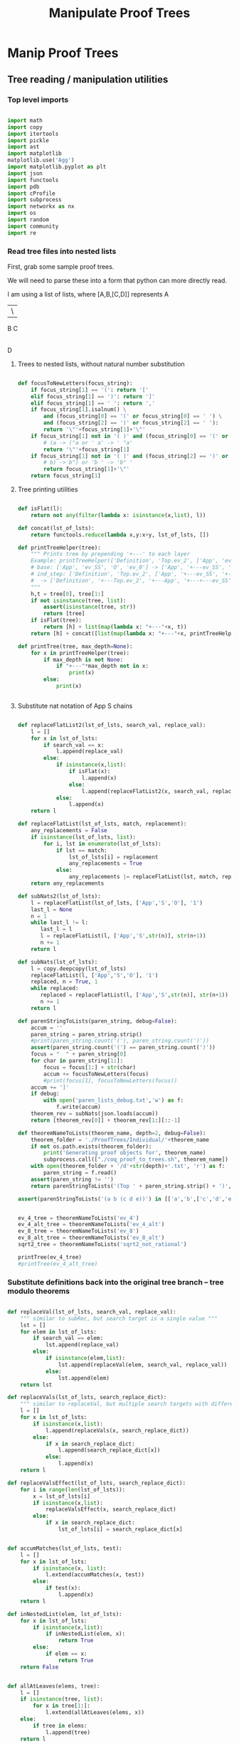 #+TITLE: Manipulate Proof Trees
#+OPTIONS: tex:t
#+STARTUP: latexpreview
#+LATEX_HEADER: \usepackage{qtree,tiks}


* Manip Proof Trees

** Tree reading / manipulation utilities
*** Top level imports

#+BEGIN_SRC python :session :results output silent

import math
import copy
import itertools
import pickle
import ast
import matplotlib
matplotlib.use('Agg')
import matplotlib.pyplot as plt
import json
import functools
import pdb
import cProfile
import subprocess
import networkx as nx
import os
import random
import community
import re

#+END_SRC

#+RESULTS:

*** Read tree files into nested lists

First, grab some sample proof trees.

#+RESULTS:

We will need to parse these into a form that python can more directly read.

I am using a list of lists, where [A,B,[C,D]] represents
 A
 |\
 B C
   |
   D

**** Trees to nested lists, without natural number substitution

#+BEGIN_SRC python :session :results output silent

def focusToNewLetters(focus_string):
    if focus_string[1] == '(': return '['
    elif focus_string[1] == ')': return ']'
    elif focus_string[1] == ' ': return ','
    if focus_string[1].isalnum() \
        and (focus_string[0] == '(' or focus_string[0] == ' ') \
        and (focus_string[2] == ')' or focus_string[2] == ' '):
        return '\"'+focus_string[1]+'\"'
    if focus_string[1] not in '( )' and (focus_string[0] == '(' or focus_string[0] == ' '):
        # (a -> ("a or ' a' -> ' "a'
        return '\"'+focus_string[1]
    if focus_string[1] not in '( )' and (focus_string[2] == ')' or focus_string[2] == ' '):
        # b) -> b") or 'b ' -> 'b" '
        return focus_string[1]+'\"'
    return focus_string[1]

#+END_SRC

**** Tree printing utilities

#+BEGIN_SRC python :session :results output silent

def isFlat(l):
    return not any(filter(lambda x: isinstance(x,list), l))

def concat(lst_of_lsts):
    return functools.reduce(lambda x,y:x+y, lst_of_lsts, [])

def printTreeHelper(tree):
    """ Prints tree by prepending '+---' to each layer
    Example: printTreeHelper(['Definition', 'Top.ev_2', ['App', 'ev_SS', 'O', 'ev_0']])
    # base: ['App', 'ev_SS', 'O', 'ev_0'] -> ['App', '+---ev_SS', '+---O', '+---ev_0']
    # ind_step: ['Definition', 'Top.ev_2', ['App', '+---ev_SS', '+---O', '+---ev_0']]
    #  -> ['Definition', '+---Top.ev_2', '+---App', '+---+---ev_SS', '+---+---O', '+---+---ev_0']]
    """
    h,t = tree[0], tree[1:]
    if not isinstance(tree, list):
        assert(isinstance(tree, str))
        return [tree]
    if isFlat(tree):
        return [h] + list(map(lambda x: "+---"+x, t))
    return [h] + concat([list(map(lambda x: "+---"+x, printTreeHelper(x))) for x in t])

def printTree(tree, max_depth=None):
    for x in printTreeHelper(tree):
        if max_depth is not None:
            if "+---"*max_depth not in x:
                print(x)
        else:
            print(x)


#+END_SRC

**** Substitute nat notation of App S chains

#+BEGIN_SRC python :session :results output silent

  def replaceFlatList2(lst_of_lsts, search_val, replace_val):
      l = []
      for x in lst_of_lsts:
          if search_val == x:
              l.append(replace_val)
          else:
              if isinstance(x,list):
                  if isFlat(x):
                      l.append(x)
                  else:
                      l.append(replaceFlatList2(x, search_val, replace_val))
              else:
                  l.append(x)
      return l

  def replaceFlatList(lst_of_lsts, match, replacement):
      any_replacements = False
      if isinstance(lst_of_lsts, list):
          for i, lst in enumerate(lst_of_lsts):
              if lst == match:
                  lst_of_lsts[i] = replacement
                  any_replacements = True
              else:
                  any_replacements |= replaceFlatList(lst, match, replacement)
      return any_replacements

  def subNats2(lst_of_lsts):
      l = replaceFlatList(lst_of_lsts, ['App','S','O'], '1')
      last_l = None
      n = 1
      while last_l != l:
         last_l = l
         l = replaceFlatList(l, ['App','S',str(n)], str(n+1))
         n += 1
      return l

  def subNats(lst_of_lsts):
      l = copy.deepcopy(lst_of_lsts)
      replaceFlatList(l, ['App','S','O'], '1')
      replaced, n = True, 1
      while replaced:
         replaced = replaceFlatList(l, ['App','S',str(n)], str(n+1))
         n += 1
      return l

  def parenStringToLists(paren_string, debug=False):
      accum = ''
      paren_string = paren_string.strip()
      #print(paren_string.count('('), paren_string.count(')'))
      assert(paren_string.count('(') == paren_string.count(')'))
      focus = "  " + paren_string[0]
      for char in paren_string[1:]:
          focus = focus[1:] + str(char)
          accum += focusToNewLetters(focus)
          #print(focus[1], focusToNewLetters(focus))
      accum += ']'
      if debug:
          with open('paren_lists_debug.txt','w') as f:
              f.write(accum)
      theorem_rev = subNats(json.loads(accum))
      return [theorem_rev[0]] + theorem_rev[1:][::-1]

  def theoremNameToLists(theorem_name, depth=2, debug=False):
      theorem_folder = './ProofTrees/Individual/'+theorem_name
      if not os.path.exists(theorem_folder):
          print('Generating proof objects for', theorem_name)
          subprocess.call(["./coq_proof_to_trees.sh", theorem_name])
      with open(theorem_folder + '/d'+str(depth)+'.txt', 'r') as f:
          paren_string = f.read()
      assert(paren_string != '')
      return parenStringToLists('(Top ' + paren_string.strip() + ')', debug=debug)

  assert(parenStringToLists('(a b (c d e))') in [['a','b',['c','d','e']], ['a',['c','d','e'],'b']])

#+END_SRC

#+RESULTS:

#+BEGIN_SRC python :session :results output silent

  ev_4_tree = theoremNameToLists('ev_4')
  ev_4_alt_tree = theoremNameToLists('ev_4_alt')
  ev_8_tree = theoremNameToLists('ev_8')
  ev_8_alt_tree = theoremNameToLists('ev_8_alt')
  sqrt2_tree = theoremNameToLists('sqrt2_not_rational')

  printTree(ev_4_tree)
  #printTree(ev_4_alt_tree)

#+END_SRC

*** Substitute definitions back into the original tree branch -- tree modulo theorems

#+BEGIN_SRC python :session :results output silent

def replaceVal(lst_of_lsts, search_val, replace_val):
    """ similar to subRec, but search target is a single value """
    lst = []
    for elem in lst_of_lsts:
        if search_val == elem:
            lst.append(replace_val)
        else:
            if isinstance(elem,list):
                lst.append(replaceVal(elem, search_val, replace_val))
            else:
                lst.append(elem)
    return lst

def replaceVals(lst_of_lsts, search_replace_dict):
    """ similar to replaceVal, but multiple search targets with different replace_vals """
    l = []
    for x in lst_of_lsts:
        if isinstance(x,list):
            l.append(replaceVals(x, search_replace_dict))
        else:
            if x in search_replace_dict:
                l.append(search_replace_dict[x])
            else:
                l.append(x)
    return l

def replaceValsEffect(lst_of_lsts, search_replace_dict):
    for i in range(len(lst_of_lsts)):
        x = lst_of_lsts[i]
        if isinstance(x,list):
            replaceValsEffect(x, search_replace_dict)
        else:
            if x in search_replace_dict:
                lst_of_lsts[i] = search_replace_dict[x]


def accumMatches(lst_of_lsts, test):
    l = []
    for x in lst_of_lsts:
        if isinstance(x, list):
            l.extend(accumMatches(x, test))
        else:
            if test(x):
                l.append(x)
    return l

def inNestedList(elem, lst_of_lsts):
    for x in lst_of_lsts:
        if isinstance(x,list):
            if inNestedList(elem, x):
                return True
        else:
            if elem == x:
                return True
    return False


def allAtLeaves(elems, tree):
    l = []
    if isinstance(tree, list):
        for x in tree[1:]:
            l.extend(allAtLeaves(elems, x))
    else:
        if tree in elems:
            l.append(tree)
    return l

assert(allAtLeaves(['a','b','c'], ['a',['b','c']]) == ['c'])

def replaceDefinitions(lst_of_lsts, max_depth=math.inf, debug=False):
    """ Substitute unrolled definitions back into main top level definition """
    orig_tree, dep_trees = lst_of_lsts[1], lst_of_lsts[2:]
    replace_string_candidates = list(map(lambda x:x[1], dep_trees))
    def_to_subtree = {x[1]:x[2] for x in lst_of_lsts}
    dep_dict = {x[1]: set(allAtLeaves(replace_string_candidates, x[2])) for x in lst_of_lsts}
    replace_strings = dep_dict[orig_tree[1]]
    depth = 0
    search_replace_dict = {}
    while replace_strings and depth < max_depth:
        search_replace_dict = {k:def_to_subtree[k] for k in replace_strings}
        orig_tree = replaceVals(orig_tree, search_replace_dict)
        depth += 1
        replace_strings = set().union(*[dep_dict[x] for x in replace_strings])
    search_replace_dict = {k:def_to_subtree[k] for k in replace_strings}
    orig_tree = replaceVals(orig_tree, search_replace_dict)
    if debug:
        with open('replace_def_debug.txt','w') as f:
            f.write(str(orig_tree))
    return orig_tree

printTree(replaceDefinitions(ev_8_alt_tree),4)

#+END_SRC

#+RESULTS:

*** Proof tree plotting utilities

#+BEGIN_SRC python :session :results output silent

def sumLsts(lsts):
    max_len = max(map(len, lsts))
    def zeroFill(lst): return lst + [0]*(max_len - len(lst))
    return list(map(sum, zip(*map(zeroFill,lsts))))

def countNodesAtDepths(tree):
    """ Counts num nodes at each depth
    Example: countNodesAtDepths(['a', 'b', ['c','d','e'], ['c','d','e']])
    # base: ['c','d','e'] -> [1,2], 'b' -> [1]
    # ind_step: ['a', [1], [1,2], [1,2]] -> [1,3,4]
    """
    if not isinstance(tree, list): return [1]
    h,t = tree[0], tree[1:]
    if isFlat(tree): return [1,len(t)]
    return [1] + sumLsts(list(map(countNodesAtDepths, t)))

def countNodes(tree):
    if not isinstance(tree, list): return 1
    return 1 + sum([countNodes(branch) for branch in tree[1:]])

def findAdd(tree):
    if not isinstance(tree, list):
        return False
    else:
        if tree[0] == 'add':
            print(tree)
            return True
        return any([findAdd(t) for t in tree[1:]])

def strip(s):
    return s.split('/')[-1]

def modStrip(s):
    l = s.split('/')
    return l[-2] + '_' + l[-1]

assert(countNodesAtDepths(['a', 'b', ['c','d','e'], ['c','d','e']]) == [1,3,4])

#+END_SRC



** Plot num nodes at particular tree depths

*** Plot depth utils

#+BEGIN_SRC python :session :results output silent

def plotNodesVTreeDepth(theorem_name, max_depth, debug=False):
  f = 'Images/'+theorem_name+'_tree_depth_'+str(max_depth)+'.png'
  if not os.path.isfile(f):
      fig, ax = plt.subplots(figsize=(6,6))
      for d in range(1,max_depth+1):
          if d == 1:
              ax = plt.subplot(max_depth,1,d)
          else:
              ax = plt.subplot(max_depth,1,d, sharex = ax)
          ax.set_title(theorem_name + ' expansion #'+str(d))
          tree = theoremNameToLists(theorem_name, depth=d, debug=debug)
          ax.plot(countNodesAtDepths(replaceDefinitions(tree)))
          ax.set_xlabel('Tree Depth (Distance from Root)')
          ax.set_ylabel('Number of Nodes')
          #else:
          #    ax.plot(countNodesAtDepths(tree)[1:], '_', label='No substitution')
          #    ax.plot(countNodesAtDepths(replaceDefinitions(tree)), '|', label='Defn substitution')
          fig.tight_layout()
          #ax.legend()
          #if d != max_depth:
          #    plt.setp(ax.get_xticklabels(), visible=False)
      plt.savefig(f)

def depthToNumNodes(depth, theorem_name):
   tree = theoremNameToLists(theorem_name, depth=depth)
   substitutionTree = replaceDefinitions(tree)
   return countNodes(substitutionTree)

def plotNodesVExtractionDepth(theorem_name, max_depth, figsize = (6,6)):
   f = 'Images/'+theorem_name+'_extraction_depth_'+str(max_depth)+'.png'
   if not os.path.isfile(f):
       fig, axs = plt.subplots(1, 1, sharex = True, figsize=figsize)
       depth_list = list(range(1,max_depth+1))
       #log_depth_list = list(map(lambda x: math.log(x), depth_list))
       num_nodes = list(map(lambda depth: depthToNumNodes(depth, theorem_name), depth_list))
       axs.plot(depth_list, num_nodes, 'r+')
       axs.set_title('Substitution Tree # Nodes Vs Extraction Depth')
       axs.set_xlabel('Extraction Depth')
       axs.set_ylabel('Number of Nodes')
       #axs[1][1].plot(log_depth_list, list(map(lambda x: math.log(x), sub_tree_num_nodes)))
       #axs[1][1].set_xlabel('Log Extraction Depth')
       fig.tight_layout()
       plt.savefig(f)


 #+END_SRC



*** ev_4

#+BEGIN_SRC python :session :results file
    theorem_name = 'ev_4'
    max_depth = 3
    plotNodesVTreeDepth(theorem_name, max_depth=max_depth)
    'Images/'+theorem_name+'_tree_depth_'+str(max_depth)+'.png'
#+END_SRC

#+RESULTS:
[[file:Images/ev_4_tree_depth_3.png]]
file:Images/ev_4_tree_depth_3.png]]

*** ev_8

#+BEGIN_SRC python :session :results file
    theorem_name = 'ev_8'
    max_depth = 3
    plotNodesVTreeDepth(theorem_name,max_depth=max_depth)
    'Images/'+theorem_name+'_tree_depth_'+str(max_depth)+'.png'
#+END_SRC

#+RESULTS:
[[file:Images/ev_8_tree_depth_3.png]]
file:Images/ev_8_tree_depth_3.png]]

*** sqrt2_not_rational

#+BEGIN_SRC python :session :results file
    theorem_name = 'sqrt2_not_rational'
    max_depth = 4
    #plotNodesVTreeDepth(theorem_name,max_depth=max_depth)
    'Images/'+theorem_name+'_tree_depth_'+str(max_depth)+'.png'
#+END_SRC

#+RESULTS:
[[file:Images/sqrt2_not_rational_tree_depth_4.png]]
file:Images/sqrt2_not_rational_tree_depth_4.png]]

*** birthday_paradox

 #+BEGIN_SRC python :session :results file
     theorem_name = 'birthday_paradox'
     max_depth = 4
     #plotNodesVTreeDepth(theorem_name, max_depth=max_depth)
     'Images/'+theorem_name+'_tree_depth_'+str(max_depth)+'.png'
 #+END_SRC

 #+RESULTS:
 [[file:Images/birthday_paradox_tree_depth_4.png]]

*** bertrand_ballot

#+BEGIN_SRC python :session :results file
    theorem_name = 'bertrand_ballot'
    max_depth = 3
    #plotNodesVTreeDepth(theorem_name, max_depth=max_depth)
    'Images/'+theorem_name+'_tree_depth_'+str(max_depth)+'.png'
#+END_SRC

 #+RESULTS:
 [[file:Images/bertrand_ballot_tree_depth_3.png]]

*** Plot num nodes of the tree at particular extraction depths
**** ev_8

#+BEGIN_SRC python :session :results file
    theorem_name = 'ev_8'
    max_depth = 3
    plotNodesVExtractionDepth(theorem_name,max_depth=max_depth)
    'Images/'+theorem_name+'_extraction_depth_'+str(max_depth)+'.png'
#+END_SRC

#+RESULTS:
[[file:Images/ev_8_extraction_depth_3.png]]

**** sqrt2_not_rational

#+BEGIN_SRC python :session :results file
    theorem_name = 'sqrt2_not_rational'
    max_depth = 3
    plotNodesVExtractionDepth(theorem_name,max_depth=max_depth)
    'Images/'+theorem_name+'_extraction_depth_'+str(max_depth)+'.png'
#+END_SRC

#+RESULTS:
[[file:Images/sqrt2_not_rational_extraction_depth_3.png]]

**** birthday_paradox

#+BEGIN_SRC python :session :results file
    theorem_name = 'birthday_paradox'
    max_depth = 3
    #plotNodesVExtractionDepth(theorem_name, max_depth=max_depth)
    'Images/'+theorem_name+'_extraction_depth_'+str(max_depth)+'.png'
#+END_SRC

#+RESULTS:
[[file:Images/birthday_paradox_extraction_depth_3.png]]

**** bertrand_ballot

#+BEGIN_SRC python :session :results file
    theorem_name = 'bertrand_ballot'
    max_depth = 3
    #plotNodesVExtractionDepth(theorem_name, max_depth=max_depth)
    'Images/'+theorem_name+'_extraction_depth_'+str(max_depth)+'.png'
#+END_SRC

#+RESULTS:
[[file:Images/bertrand_ballot_extraction_depth_3.png]]

*** Plot subtree sizes
**** Utilities

#+BEGIN_SRC python :session :results output silent

    def getTreeSize(tree):
        c = 0
        for x in tree:
            if isinstance(x,list):
                c += getTreeSize(x)
            else:
                c += 1
        return c

    def createSubtreeSizePlot(theorem_name, max_depth, num_bins=10, debug=False):
        f = 'Images/'+theorem_name+'_subtree_sizes.png'
        if not os.path.isfile(f):
            fig, axs = plt.subplots(max_depth, 1, sharex = True, figsize=(6,6))
            for depth in range(1,max_depth+1):
                tree = theoremNameToLists(theorem_name, depth=depth)
                if debug:
                    printTree(tree)
                distrib = list(map(getTreeSize, tree[1:]))
                if max_depth > 1:
                    axs[depth-1].hist(distrib, bins=num_bins)
                    axs[depth-1].set_title(theorem_name + ' subtree sizes at depth ' + str(depth))
                else:
                    axs.hist(distrib, bins=num_bins)
                    axs.set_title(theorem_name + ' subtree sizes at depth ' + str(depth))
                #print(distrib)
            plt.savefig(f)

#+END_SRC

**** ev_4

#+BEGIN_SRC python :session :results file
    theorem_name = 'ev_4'
    createSubtreeSizePlot(theorem_name, max_depth=3)
    'Images/'+theorem_name+'_subtree_sizes.png'
#+END_SRC

#+RESULTS:
[[file:Images/ev_4_subtree_sizes.png]]

The two subtrees just happen to be the same size for ev_4 at extraction depth 2.

**** ev_8

#+BEGIN_SRC python :session :results file
    theorem_name = 'ev_8'
    createSubtreeSizePlot(theorem_name, max_depth=3)
    'Images/'+theorem_name+'_subtree_sizes.png'
#+END_SRC

#+RESULTS:
[[file:Images/ev_8_subtree_sizes.png]]

**** sqrt2_not_rational

#+BEGIN_SRC python :session :results file
    theorem_name = 'sqrt2_not_rational'
    createSubtreeSizePlot(theorem_name, max_depth=5, num_bins=40)
    'Images/'+theorem_name+'_subtree_sizes.png'
#+END_SRC

#+RESULTS:
[[file:Images/sqrt2_not_rational_subtree_sizes.png]]

Massive outliers are inherent.

** Create Dependency Graph of Theorems
*** Graph plotting utils
**** Dependency graph for a single root theorem

Goal: given a collection of theorems, create the list of theorems that they reference.
 Then use these theorems and lists to generate a directed graph.

How to deal with extraction depth?
 Use only extraction depth 1.
 This way we only generate the graph of "local" dependencies

How to start?
 Use ev_4 and ev_8. There should be a dependencies from ev_8 to ev_4.
 Then move on to standard library.

#+BEGIN_SRC python :session :results output silent

def theoremToDependencyDict(theorem):
    assert(theorem[0] == 'Top')
    theorem_to_dependencies = {}
    top, theorem_trees = theorem[0], theorem[1:]
    lemma_candidates = list(map(lambda x: x[1], theorem_trees))
    old_frontier_theorem_indices = [0]
    while old_frontier_theorem_indices:
        new_frontier_theorem_indices = []
        for theorem_i in old_frontier_theorem_indices:
            theorem_name = lemma_candidates[theorem_i]
            dependencies = allAtLeaves(lemma_candidates[max(old_frontier_theorem_indices)+1:],
                                       theorem_trees[theorem_i])
            theorem_to_dependencies[theorem_name] = dependencies
            new_frontier_theorem_indices.extend(
                list(map(lambda x: lemma_candidates.index(x), dependencies)))
        old_frontier_theorem_indices = new_frontier_theorem_indices.copy()
    #print(theorem_to_dependencies)
    return {k:set(v) for k,v in theorem_to_dependencies.items()}

def theoremToDependencyGraph(theorem):
    return nx.DiGraph(theoremToDependencyDict(theorem))

assert(theoremToDependencyDict(
           ['Top', ['Def','a','b'], ['Def','b',['c','d']]])
      == {'a':{'b'}, 'b':set()})

assert(theoremToDependencyDict(
            ['Top', ['Def','a','b'], ['Def','b',['App','c','d']], ['Def','c','e'], ['Def','d','e']]
       )
       == {'a':{'b'},'b':{'c','d'},'c':set(),'d':set()})

#+END_SRC

#+RESULTS:

**** Dependency graph for a list of theorems

#+BEGIN_SRC python :session :results output silent

def mergeDicts(d1,d2):
    merged_dict = {}
    k1, k2 = set(d1.keys()), set(d2.keys())
    for k in k1.union(k2):
        if k in k1 and k in k2:
            merged_dict[k] = d1[k].union(d2[k])
        elif k in k1:
            merged_dict[k] = d1[k]
        elif k in k2:
            merged_dict[k] = d2[k]
    return merged_dict

def theoremListToDependencyDict(theorem_list):
    dep_dicts = list(map(lambda theorem: theoremToDependencyDict(theorem), theorem_list))
    return functools.reduce(mergeDicts, dep_dicts, {})

def theoremListToDependencyGraph(theorem_list):
    return nx.DiGraph(theoremListToDependencyDict(theorem_list))

d1 = {'a':{'b'}, 'b':{}}
d2 = {'a':{'b'},'b':{'c','d'},'c':set(),'d':set()}
assert(mergeDicts(d1,{}) == d1)
assert(mergeDicts({},d1) == d1)

theorem_list =  \
    [
        ['Top', ['Def','a','b'], ['Def','b',['c','d']]],
        ['Top',
                ['Def','a','b'], ['Def','b',['App','c','d']], ['Def','c','e'], ['Def','d','e']
        ]
    ]

assert(theoremListToDependencyDict(theorem_list) == d2)

#+END_SRC

**** Plot/Export graph for non-library theorems

#+BEGIN_SRC python :session :results output silent

def plotDependencyGraph(graph, outfile, label=False, figsize=(4,4)):
    assert(graph.order() != 0)
    plt.figure(figsize=figsize)
    nx.spring_layout(graph, k=5/math.sqrt(graph.order()))
    nx.draw(graph, with_labels=label, node_size = 50)
    l,r = plt.xlim()
    plt.xlim(l-.2,r+.2)
    plt.savefig(outfile)

def theoremNameToOutfile(theorem_name):
    return 'Images/' + theorem_name + '_dependencies.png'

def exportIndivResults(theorem_name, theorem, graph, depth):
    list_outfolder = "./ProofList/Individual/" + theorem_name
    graph_outfolder = "./Graphs/Individual/" + theorem_name
    if not os.path.exists(list_outfolder):
        os.mkdir(list_outfolder)
    if not os.path.exists(graph_outfolder):
        os.mkdir(graph_outfolder)
    with open(list_outfolder + "/d"+str(depth)+".txt",'w') as f:
        f.write(json.dumps(theorem))
    nx.write_adjlist(graph, graph_outfolder + "/d"+str(depth)+".txt")

def plotDepGraphFromTheoremName(theorem_name, depth=2, label=False, figsize=(4,4), export=False):
    outfile = theoremNameToOutfile(theorem_name)
    if not os.path.exists(outfile):
        theorem = theoremNameToLists(theorem_name, depth=depth)
        graph = theoremToDependencyGraph(theorem)
        if export:
            exportIndivResults(theorem_name, theorem, graph, depth)
        plotDependencyGraph(graph, outfile, label=label, figsize=figsize)


#+END_SRC

**** Plot/Export graph for library theorems

#+BEGIN_SRC python :session :results output silent

def libTheoremNameToLists(theorem_name, library_name, debug=False):
    theorem_location = './ProofTrees/StdLib/'+library_name
    with open(theorem_location + '/'+theorem_name+'.txt', 'r') as f:
        paren_string = f.read()
    if paren_string:
        return parenStringToLists('(Top ' + paren_string.strip() + ')', debug=debug)
    else:
        return []

def nameToStdLibTheorems(library_name, debug=False, limit=None):
    lib_location = "./ProofTrees/StdLib/" + library_name
    if not os.path.exists(lib_location):
        subprocess.run(["./lib_to_trees.sh", library_name])
    theorem_names = list(map(lambda x: x[:-4], os.listdir(lib_location)))
    if limit:
        theorem_names = theorem_names[:limit]
    theorems = {}
    for theorem_name in theorem_names:
        unsub_theorem_def = libTheoremNameToLists(theorem_name, library_name, debug=debug)
        if unsub_theorem_def != []:
            theorems[theorem_name] = unsub_theorem_def
    return theorems

def libNameToOutfile(library_name):
    return 'Images/' + library_name + '_library_dependencies.png'

def exportLibResults(library_name, theorems, graph, depth):
    list_outfolder = "./ProofList/StdLib/" + library_name
    graph_outfolder = "./Graphs/StdLib/" + library_name
    if not os.path.exists(list_outfolder):
        os.mkdir(list_outfolder)
    if not os.path.exists(graph_outfolder):
        os.mkdir(graph_outfolder)
    for theorem_name, theorem_def in theorems.items():
        with open(list_outfolder + '/' + theorem_name + '.txt','w') as f:
            f.write(json.dumps(theorem_def))
    nx.write_adjlist(graph, graph_outfolder + '/' + library_name + '.txt')


def plotDepGraphFromLibraryName(library_name, depth=2, label=False, figsize = (8,6), export=False, debug=False):
    assert(library_name in os.listdir('/home/scottviteri/LocalSoftware/coq/theories'))
    outfile = libNameToOutfile(library_name)
    if not os.path.exists(outfile):
        theorems = nameToStdLibTheorems(library_name, debug=debug)
        graph = theoremListToDependencyGraph(theorems.values())
        if export:
            exportLibResults(library_name, theorems, graph, depth)
        plotDependencyGraph(graph, outfile, label=label, figsize=figsize)

#+END_SRC

#+RESULTS:

*** Plot dependency graphs for non-library theorems

**** ev_8

#+BEGIN_SRC python :session :results file
theorem_name = 'ev_8'
plotDepGraphFromTheoremName(theorem_name, label=True)
theoremNameToOutfile(theorem_name)
#+END_SRC

#+RESULTS:
[[file:Images/ev_8_dependencies.png]]

**** sqrt2_not_rational

#+BEGIN_SRC python :session :results file
theorem_name = 'sqrt2_not_rational'
plotDepGraphFromTheoremName(theorem_name, figsize = (8,6), label=True)
theoremNameToOutfile(theorem_name)
#+END_SRC

#+RESULTS:
[[file:Images/sqrt2_not_rational_dependencies.png]]

**** birthday_paradox

#+BEGIN_SRC python :session :results file
theorem_name = 'birthday_paradox'
plotDepGraphFromTheoremName(theorem_name, figsize = (8,6),label=True)
theoremNameToOutfile(theorem_name)
#+END_SRC

#+RESULTS:
[[file:Images/birthday_paradox_dependencies.png]]


Hypothesis about what is going on here:
 Library theorems have many more direct dependencies than the average Coq proof

**** bertrand_ballot

#+BEGIN_SRC python :session :results file
theorem_name = 'bertrand_ballot'
plotDepGraphFromTheoremName(theorem_name, figsize = (8,6), label=True)
theoremNameToOutfile(theorem_name)
#+END_SRC

#+RESULTS:
[[file:Images/bertrand_ballot_dependencies.png]]

*** Plot dependency graphs for libraries
**** Reals

#+BEGIN_SRC python :session :results file
library_name = "Reals"
plotDepGraphFromLibraryName(library_name, label=False)
libNameToOutfile(library_name)
#+END_SRC

#+RESULTS:
[[file:Images/Reals_library_dependencies.png]]

**** Arith

#+BEGIN_SRC python :session :results file
library_name = "Arith"
plotDepGraphFromLibraryName(library_name, label=False)
libNameToOutfile(library_name)
#+END_SRC

#+RESULTS:
[[file:Images/Arith_library_dependencies.png]]

**** ZArith

#+BEGIN_SRC python :session :results file
library_name = "ZArith"
plotDepGraphFromLibraryName(library_name, label=False)
libNameToOutfile(library_name)
#+END_SRC

#+RESULTS:
[[file:Images/ZArith_library_dependencies.png]]


** Create Substituted Theorem Graphs
*** Tree to DAG utils

#+BEGIN_SRC python :session :results output silent

# convert non-unique, ordered to unique, unordered

def genSample():
    x = replaceDefinitions(ev_4_tree)
    trees = ['Top',x,x.copy()]
    trees[2][1] = 'ev_4.ev_4_2'
    return trees

dup_ev_4_tree = genSample()

def countMatches(subtree, tree): #could make efficient by only doing to 2
    if subtree == tree:
        return 1
    if not isinstance(tree,list):
        return 0
    count = 0
    for x in tree[1:]:
        if x == subtree:
            count += 1
        else:
            count += countMatches(subtree, x)
    return count

assert(countMatches(3, ['a','b',[1,3,4]]) == 1)

ab_list = ['Top', ['Def',['a','b'],['a','b']], ['Def',['a','b']]]
assert(countMatches(['a','b'], ab_list) == 3)

def locateMatches(subtree, tree):
    """ Get locations of matches, as index list
    Base: locateMatches(['a','b'], ['Def',['a','b'],['a','b']]) -> [[1],[2]]
    Ind: locateMatches(['a','b'], ['Top', [1,2], [1]]) -> [[1,1], [1,2], [2,1]]
    """
    assert(subtree != tree)
    #assert(isinstance(tree,list))
    locations = []
    for i in range(1,len(tree)):
        x = tree[i]
        if x == subtree:
            locations.append([i])
        else:
            if isinstance(x, list):
                locations.extend([[i] + y for y in locateMatches(subtree, x)])
    return locations

assert(locateMatches(3, ['a','b',[1,3,4]]) == [[2,1]])
assert(locateMatches(['a','b'], ab_list) == [[1, 1], [1, 2], [2, 1]])
assert(locateMatches('2',['Def','d2'])==[])
assert(locateMatches('2', ['Top', ['Def', 'd1', ['App', '2', '3']], ['Def', 'd2']])
        == [[1,2,1]])

#+END_SRC python :session :results output silent

#+BEGIN_SRC python :session :results output silent

def removeSubtreeEffect(subtree, tree):
    while 1:
        for i in range(1,len(tree)):
            next_tree = tree[i]
            if subtree == next_tree:
                del tree[i]
            else:
                removeSubtree(subtree, next_tree)
        return

def removeSubtree(subtree, tree):
    if not isinstance(tree, list):
        return tree
    h,t = tree[0], tree[1:]
    l = [h]
    for x in t:
        if subtree == x:
            continue
        else:
            l.append(removeSubtree(subtree, x))
    return l

assert(removeSubtree(['a','b'], ab_list) == ['Top', ['Def'], ['Def']])

def getLeaves(tree):
    leaves = []
    for x in tree[1:]:
        if not isinstance(x,list):
            leaves.append(x)
        else:
            leaves.extend(getLeaves(x))
    return leaves

assert(getLeaves(ev_4_tree) ==
       ['ev_4.ev_4', 'ev_SS', '2', 'ev_4.ev_2', 'ev_4.ev_2', 'ev_SS', 'O', 'ev_0']
)


def getTheoremLeaves(tree):
    top, defs = tree[0], tree[1:]
    all_leaves = map(getLeaves, [x[2] for x in defs if len(x) >= 3])
    return functools.reduce(lambda x,y: x+y, all_leaves, [])

assert(getTheoremLeaves(ev_4_tree) ==
    ['ev_SS', '2', 'ev_4.ev_2', 'ev_SS', 'O', 'ev_0']
)

#+END_SRC

#+BEGIN_SRC python :session :results output silent

#def compressTrees(trees, new_theorem_name='th0'):
#    frontier = [trees]
#    index_list = []
#    while frontier:
#        index_count = 0
#        current_node = frontier.pop(0)
#        if isinstance(current_node, list):
#            name = current_node[0]
#            for i in range(1,len(current_node)):
#                match_tree = current_node[i]
#                if isinstance(match_tree, list):
#                    num_matches = countMatches(match_tree, trees)
#                    if num_matches >= 2:
#                        match_locations = locateMatches(match_tree, trees)
#                        match_theorem_names = [trees[loc[0]][1] for loc in match_locations]
#                        compressed_tree = replaceVal(trees, match_tree, new_theorem_name)
#                        compressed_tree.append(['Definition', new_theorem_name, match_tree])
#                        #compressed_tree = removeSubtree(match_tree, trees)
#                        return match_tree, match_theorem_names, compressed_tree
#        frontier.extend(current_node[1:])
#        index_list.append(index_count)
#    return (None, None, trees)

def compressTrees(trees, new_theorem_name='th0'):
    frontier = [trees]
    index_list = []
    all_matches = []
    while frontier:
        index_count = 0
        current_node = frontier.pop(0)
        if isinstance(current_node, list):
            name = current_node[0]
            for i in range(1,len(current_node)):
                match_tree = current_node[i]
                if isinstance(match_tree, list) :
                    num_matches = countMatches(match_tree, trees)
                    if num_matches >= 2:
                        all_matches.append((match_tree, num_matches*countNodes(match_tree)))
            frontier.extend(current_node[1:])
            index_list.append(index_count)

    if all_matches:
        match_tree = max(all_matches, key=lambda x:x[1])[0]
        match_locations = locateMatches(match_tree, trees)
        match_theorem_names = [trees[loc[0]][1] for loc in match_locations]
        compressed_tree = replaceVal(trees, match_tree, new_theorem_name)
        compressed_tree.append(['Definition', new_theorem_name, match_tree])
        #compressed_tree = removeSubtree(match_tree, trees)
        return match_tree, match_theorem_names, compressed_tree

    #print('all_matches', all_matches)
    return (None, None, trees)


def labelLeaves(trees):
    # extract leaves
    leaves_to_theorems = {}
    leaves = set(getTheoremLeaves(trees))
    for leaf in leaves:
        match_locations = locateMatches(leaf, trees)
        match_theorem_names = [trees[loc[0]][1] for loc in match_locations]
        leaves_to_theorems[leaf] = match_theorem_names
    return leaves_to_theorems


def substTreesToDepGraph(trees):
    depends_on = {k[1]:set() for k in trees[1:]}
    contents = {}
    match_tree = True
    match_count = 0
    while match_tree is not None: #repeat until no matches
        new_theorem_name = 'th' + str(match_count)
        (match_tree, match_names, trees) = compressTrees(trees, new_theorem_name)
        if match_tree:
            contents[new_theorem_name] = match_tree
            for match_name in match_names:
                depends_on[match_name].add(new_theorem_name)
            #trees.append(['Definition',new_theorem_name, match_tree])
            depends_on[new_theorem_name] = set()
        match_count += 1
    #if not contents:
    #    contents = {k[1]:k[2] for k in trees[1:]}
    contents = {k[1]:k[2] for k in trees[1:]}
    return depends_on, contents

#+END_SRC

#+BEGIN_SRC python :session :results output silent

def plotDependencyGraphs(g1, g2, outfile, label=False, figsize=(4,4)):
    if not os.path.exists(outfile):
        fig, axs = plt.subplots(1,2,figsize=figsize)
        nx.spring_layout(g1, k=5/math.sqrt(g1.order()))
        nx.draw(g1, ax=axs[0], with_labels=label, node_size = 50)
        nx.spring_layout(g2, k=5/math.sqrt(g2.order()))
        nx.draw(g2, ax=axs[1], with_labels=label, node_size = 50)
        range1,range2 = axs[0].get_xlim(), axs[1].get_xlim()
        axs[0].set_xlim(range1[0]-0.2, range1[1]+0.2)
        axs[1].set_xlim(range2[0]-0.2, range2[1]+0.2)
        plt.savefig(outfile)

def plotDependencyGraphList(g_list, outfile, label=False):
    figsize = (6,3*len(g_list))
    fig, axs = plt.subplots(len(g_list),1,figsize=figsize)
    for i in range(len(g_list)):
        g, ax = g_list[i], axs[i]
        nx.spring_layout(g, k=5/math.sqrt(g.order()))
        nx.draw(g, ax=ax, with_labels=label, node_size = 50)
        range1 = ax.get_xlim()
        ax.set_xlim(range1[0]-0.2, range1[1]+0.2)
    plt.savefig(outfile)

def wrap(y):
    return {k:[v] if not isinstance(v,list) else v for k,v in y.items()}

#+END_SRC

*** Tree to DAG util examples

#+BEGIN_SRC python :session :results output silent

t1 = ['Top',['Def','d1',['App','2','2']],['Def','d2',['App','2','2']]]
assert(substTreesToDepGraph(t1) ==
    ({'d1': {'th0'}, 'd2': {'th0'}, 'th0': set()},
     {'d1': 'th0', 'd2': 'th0', 'th0': ['App', '2', '2']}))

t2 = ['Top',['Def','d1',['App','2','2']],['Def','d2','2']]
assert(substTreesToDepGraph(t2) ==
        ({'d1': set(), 'd2': set()}, {'d1': ['App', '2', '2'], 'd2': '2'}))

t3 = ['Top',['Def','d1',['App','2','3',['App','2','2']]],['Def','d2',['App','2','2']]]
assert(substTreesToDepGraph(t3) ==
        ({'d1': {'th0'}, 'd2': {'th0'}, 'th0': set()},
         {'d1': ['App', '2', '3', 'th0'], 'd2': 'th0', 'th0': ['App', '2', '2']}))

t4 = ['Top',
        ['Def', 'd1', ['App', ['App', '2', '2'], ['App', '2', '2']]],
        ['Def', 'd2', ['App', ['App', '2', '2'], ['App', '2', '2']]]]
assert(substTreesToDepGraph(t4) ==
        ({'d1': {'th0'}, 'd2': {'th0'}, 'th0': {'th1'}, 'th1': set()},
         {'d1': 'th0', 'd2': 'th0', 'th0': ['App', 'th1', 'th1'], 'th1': ['App', '2', '2']}))


#+END_SRC

*** Tree to DAG for indiv theorems

#+BEGIN_SRC python :session :results file
outfile = 'Images/ev_4_gen_dep_graph.png'
x,y = substTreesToDepGraph(['Top',replaceDefinitions(ev_4_tree)])
plotDependencyGraph(nx.DiGraph(x), outfile,label=True)
outfile
#+END_SRC

#+RESULTS:
[[file:Images/ev_4_gen_dep_graph.png]]

#+BEGIN_SRC python :session :results file
outfile = 'Images/ev_8_alt_gen_dep_graph.png'
x,y = substTreesToDepGraph(['Top', replaceDefinitions(ev_8_alt_tree)])
plotDependencyGraph(nx.DiGraph(x),
                      outfile, label=True, figsize=(4,4))

print()
for k,v in wrap(y).items():
    print(k)
    printTree(v,4)
    print()

outfile
#+END_SRC

#+RESULTS:
[[file:Images/ev_8_alt_gen_dep_graph.png]]

*** Tree to DAG for library theorems

#+BEGIN_SRC python :session :results output silent
def nameToStdLibTheoremPairs(library_name, debug=False):
    lib_location = "./ProofTrees/StdLib/" + library_name
    if not os.path.exists(lib_location):
        subprocess.run(["./lib_to_trees.sh", library_name])
    theorem_names = list(map(lambda x: x[:-4], os.listdir(lib_location)))
    count = 0
    should_compute = yield
    for theorem_name in theorem_names:
        #print("theorem_name:", theorem_name)
        #print("should_compute:", should_compute)
        if should_compute:
            unsub_theorem_def = libTheoremNameToLists(theorem_name, library_name, debug=debug)
            if unsub_theorem_def != []:
                sub_theorem_def = replaceDefinitions(unsub_theorem_def)
                count += 1
                should_compute = yield((unsub_theorem_def, sub_theorem_def))
        else:
            should_compute = yield


#+END_SRC


#+BEGIN_SRC python :session :results output silent

library_name = 'Arith'
max_num_theorems = 3
theorem_generator = nameToStdLibTheoremPairs(library_name)
next(theorem_generator)
plot = True

theorem_count = 0
unsub_dep_dict = {}
rooted_sub_trees = ['Top']
while theorem_count < max_num_theorems:
    outfile = 'Images/combined_dep_graphs_'+str(theorem_count)+'.png'
    sub_dict_loc = 'Graphs/UnsubSub/'+library_name+'_sub_'+str(theorem_count)+'.json'
    sub_theorems_loc = 'Graphs/UnsubSub/'+library_name+'_sub_'+str(theorem_count)+'_theorems.json'
    unsub_loc = 'Graphs/UnsubSub/'+library_name+'_unsub_'+str(theorem_count)+'.json'
    if os.path.exists(sub_theorems_loc) and os.path.exists(unsub_loc) and os.path.exists(sub_dict_loc):
        rooted_sub_trees = json.load(open(sub_theorems_loc))
        unsub_dep_dict = {k:set(v) for k,v in json.load(open(unsub_loc)).items()}
        next(theorem_generator)
    else:
        unsub, sub = theorem_generator.send(True) #add a theorem to the pool
        # add new unsub dependency dict to the previous
        unsub_dep_dict = mergeDicts(unsub_dep_dict, theoremToDependencyDict(unsub))
        # accumuluate sub tree output of theorem generator
        rooted_sub_trees.append(sub)
        with open(sub_theorems_loc,'w') as f:
           f.write(json.dumps(rooted_sub_trees))
        # create subst tree dependency dict, save
        sub_dep_dict, sub_dep_contents = substTreesToDepGraph(rooted_sub_trees)
        print(sub_dep_dict)
        with open(sub_dict_loc,'w') as f:
            f.write(json.dumps({k:list(v) for k,v in sub_dep_dict.items()}))
        with open('Graphs/UnsubSub/'+library_name+'_sub_'+str(theorem_count)+'_contents.json','w') as f:
            f.write(json.dumps({k:list(v) for k,v in sub_dep_contents.items()}))
        with open(unsub_loc,'w') as f:
            f.write(json.dumps({k:list(v) for k,v in unsub_dep_dict.items()}))
        # plot results
        sub_dep_dict = substTreesToDepGraph(rooted_sub_trees)[0]
        if plot:
            plotDependencyGraphs(nx.DiGraph(unsub_dep_dict),
                                 nx.DiGraph(sub_dep_dict), outfile, figsize=(8,6))
    theorem_count += 1

outfile
#+END_SRC

#+RESULTS:
[[file:Images/combined_dep_graphs_2.png]]

#+BEGIN_SRC python :session :results file

library_name = "Arith"
lib_location = "./Graphs/UnsubSub"
outfile = "Images/comparison_sizes.png"

#num_theorems = int(len(list(filter(lambda x: 'theorems' not in x and 'contents' not in x,
#                                 filter(lambda y: library_name in y,
#                                        os.listdir(lib_location)))))/2)
##fig, axs = plt.subplots(figsize=(6,6))
#unsub_num_nodes = []
#sub_num_nodes = []
#for i in range(num_theorems):
#    unsub_loc = 'Graphs/UnsubSub/'+library_name+'_unsub_'+str(i)+'.json'
#    sub_loc = 'Graphs/UnsubSub/'+library_name+'_sub_'+str(i)+i.json'
#    with open(unsub_loc,'r') as f:
#        unsub_graph = nx.DiGraph({k:set(v) for k,v in json.load(f).items()})
#    with open(sub_loc,'r') as f:
#        sub_graph = nx.DiGraph({k:set(v) for k,v in json.load(f).items()})
#    unsub_num_nodes.append(nx.number_of_nodes(unsub_graph))
#    sub_num_nodes.append(nx.number_of_nodes(sub_graph))
#
#fig, axs = plt.subplots(1,1,figsize=(4,4))
#axs.plot(range(1,num_theorems+1), unsub_num_nodes, 'r', label='unsubst graph')
#axs.plot(range(1,num_theorems+1), sub_num_nodes, 'b', label='subst graph')
#axs.set_title('Size Dependency Graph v Num Theorems')
#axs.set_xlabel('Num input theorems ('+library_name+')')
#axs.set_ylabel('Num theorems in dependency graph')
#axs.legend()
#fig.tight_layout()
#plt.savefig(outfile)

outfile
#+END_SRC

#+RESULTS:
[[file:Images/comparison_sizes.png]]


#+BEGIN_SRC python :session :results file

library_name = "Arith"
lib_location = "./Graphs/UnsubSub"
outfile = "Images/comparison_degree_dist.png"

num_theorems = int(len(list(filter(lambda x: 'theorems' not in x and 'contents' not in x,
                                 filter(lambda y: library_name in y,
                                        os.listdir(lib_location)))))/2)
#fig, axs = plt.subplots(figsize=(6,6))
fig, axs = plt.subplots(num_theorems, 2, sharex=True, sharey=True, figsize=(6,8))

for i in range(num_theorems):
    unsub_loc = lib_location+'/'+library_name+'_unsub_'+str(i)+'.json'
    sub_loc = lib_location+'/'+library_name+'_sub_'+str(i)+'.json'
    with open(unsub_loc,'r') as f:
        unsub_graph = nx.DiGraph({k:set(v) for k,v in json.load(f).items()})
    with open(sub_loc,'r') as f:
        sub_graph = nx.DiGraph({k:set(v) for k,v in json.load(f).items()})
    unsub_ax, sub_ax = axs[i][0], axs[i][1]
    unsub_hist, sub_hist = nx.degree_histogram(unsub_graph), nx.degree_histogram(sub_graph)
    unsub_ax.plot(range(len(unsub_hist)), unsub_hist)
    sub_ax.plot(range(len(sub_hist)), sub_hist)
    if i == 0:
        unsub_ax.set_title('Unsubstituted theorems')
        sub_ax.set_title('Substituted theorems')

fig.tight_layout()
plt.savefig(outfile)

outfile
#+END_SRC

#+RESULTS:
[[file:Images/comparison_degree_dist.png]]

** Develop Alternate Notion of Dependency Graph
*** Convert individual theorem tree to graph

#+BEGIN_SRC python :session :results output silent

cic_constructors = ['App', 'Definition', 'Axiom', 'Lambda',
                    'Cast', 'LetIn','Fix','CoFix',
                    'CaseMatch', 'CaseBranches','Sort',
                    'Prod','Inductive','Case','CoInductive',
                    'Record','VMCast','DEFAULTcast','REVERTcast',
                    'NATIVEcast','Var','Meta','Evar','Rel','Level',
                    'Max','Universe','UnivInstance','Sort','Prop','Type',
                    'Functions','Proj','Name','Anonymous']

cic_regex = re.compile("^"+"|".join(cic_constructors))

def constructorMatch(test, constructor):
    return constructor == test[:len(constructor)]

assert(constructorMatch('App1','App'))
assert(not constructorMatch('App','App1'))

def isConstructor(test):
    return bool(cic_regex.match(test))

assert(isConstructor('App1'))
assert(isConstructor('Lambda2'))
assert(isConstructor('Cast'))

def isShallowSubgraph(dag1, dag2):
    constructor, children = next(iter(dag1.items()))
    for k2 in dag2:
        #if isConstructor(k2) and constructorMatch(k2, constructor) and children == dag2[k2]:
        if constructorMatch(k2, constructor) and children == dag2[k2]:
            return k2
    return False

assert(isShallowSubgraph({'App':{'1','2'}}, {'App1':{'1','2'}}) == 'App1')
assert(not isShallowSubgraph({'App':{'1','2'}}, {'App1':{'1','3'}}))

#+END_SRC


#+BEGIN_SRC python :session :results output

def convToDAG(tree, out_dag = {}, cic_count = {constr: 0 for constr in cic_constructors}):
    if not isinstance(tree, list):
        out_dag[tree] = set()
        return out_dag, tree, cic_count
    else:
       root, children = tree[0], tree[1:]
       mod_child_names = []
       for child in children:
           out_dag, name, cic_count = convToDAG(child, out_dag, cic_count)
           mod_child_names.append(name)
       new_dag = {root: set(mod_child_names)}
       root_new = isShallowSubgraph(new_dag, out_dag)
       if not root_new:
           cic_count[root] += 1
           root_new = root + str(cic_count[root])
           out_dag[root_new] = set(mod_child_names)
    return out_dag, root_new, cic_count

def toDAG(tree):
    dag, rt_name, cic_count = convToDAG(tree, {}, {constr: 0 for constr in cic_constructors})
    return dag

def checkEq(d1, d2):
    if d1.keys() != d2.keys():
        return False
    for k in d1:
        if d1[k] != d2[k]: return False
    return True


a = ['App','2','2']
b = ['App','2',a]
c = ['App',b,b]

# did we want this (App3)?
assert(checkEq(toDAG(c),
               {'2': set(), 'App1': {'2'}, 'App2': {'2', 'App1'}, 'App3': {'App2'}}))

assert(checkEq(
        toDAG(ev_4_tree[1][2]),
        {'ev_SS': set(), '2': set(), 'ev_4.ev_2': set(), 'App1': set(['ev_SS', '2', 'ev_4.ev_2'])}))

assert(checkEq(toDAG(['App',['App','2','2'],['App','2','2']]),
               {'2': set(), 'App1': {'2'}, 'App2': {'App1'}}))

assert(checkEq(
        toDAG(['App', ['App', '2', '2'], ['App', '2', ['App', '2', '2']]]),
        {'2': set(), 'App1': {'2'}, 'App2': {'App1', '2'}, 'App3': {'App2', 'App1'}}
       ))

#+END_SRC

#+RESULTS:
   {'App3': {'App', '2'}}, {'App4': {'App3', 'App2'}}]

*** Convert entire theorem tree to DAG

#+BEGIN_SRC python :session :results output silent

def theoremToDAG(top_level_theorem, theorem_name=None, ordered=False):
    outfile = './ProofDAGs/Individual/'+theorem_name+'_dag.txt' if theorem_name else None
    if outfile and os.path.exists(outfile):
        return {k:set(v) for k,v in json.load(open(outfile)).items()}
    else:
        dag = {}
        cic_count = {constr: 0 for constr in cic_constructors}
        count = 0
        for tree in top_level_theorem[1:]:
            lemma_name, lemma_def = tree[1], tree[2]
            if ordered:
                dag, lemma_root, cic_count = convToDAGOrdered(lemma_def, dag.copy(), cic_count.copy())
            else:
                dag, lemma_root, cic_count = convToDAG(lemma_def, dag.copy(), cic_count.copy())
            if count >= 1:
                dag.pop(lemma_name, None)
                for k,v in dag.items():
                    if lemma_name in v:
                        dag[k] = {x if x != lemma_name else lemma_root for x in v}
            else:
                theorem_name = lemma_name
            count += 1
        if outfile is not None:
            with open(outfile,'w') as f:
                f.write(json.dumps({k:list(v) for k,v in dag.items()}))
        return dag

assert(theoremToDAG(ev_4_tree)
        == {'ev_SS': set(), '2': set(), 'App1': {'2', 'App2', 'ev_SS'}, 'O': set(),
            'ev_0': set(), 'App2': {'ev_0', 'O', 'ev_SS'}})

#+END_SRC

*** Plot theorem DAG's
**** ev_4

#+BEGIN_SRC python :session :results file
theorem_name = 'ev_4'
g = nx.DiGraph(theoremToDAG(ev_4_tree, theorem_name))
plotDependencyGraph(g,'./Images/'+theorem_name+'_DAG.png',label=True)
'./Images/'+theorem_name+'_DAG.png'
#+END_SRC

#+RESULTS:
[[file:./Images/ev_4_DAG.png]]

**** ev_8

#+BEGIN_SRC python :session :results file
theorem_name = 'ev_8'
g = nx.DiGraph(theoremToDAG(ev_8_tree, theorem_name))
plotDependencyGraph(g, './Images/'+theorem_name+'_DAG.png', label=True)
'./Images/ev_8_DAG.png'
#+END_SRC

#+RESULTS:
[[file:./Images/ev_8_DAG.png]]

**** sqrt2_not_rational

#+BEGIN_SRC python :session :results file
theorem_name = 'sqrt2_not_rational'
outfile = './Images/'+theorem_name+'_DAG.png'
#sqrt2_dag = theoremToDAG(sqrt2_tree, theorem_name)
#plotDependencyGraph(nx.DiGraph(sqrt2_dag), outfile, label=False, figsize=(8,8))
'./Images/'+theorem_name+'_DAG.png'
#+END_SRC

#+RESULTS:
[[file:./Images/sqrt2_not_rational_DAG.png]]

#+BEGIN_SRC python :session :results file
theorem_name = 'birthday_paradox'
#outfile = './Images/'+theorem_name+'_DAG.png'
#bday_tree = theoremNameToLists('birthday_paradox')
#bday_dag = theoremToDAG(bday_tree, theorem_name)
#g = nx.DiGraph(bday_dag)
#plotDependencyGraph(g, outfile, label=False, figsize=(8,8))
'./Images/'+theorem_name+'_DAG.png'
#+END_SRC

#+RESULTS:
[[file:./Images/birthday_paradox_DAG.png]]


*** Generate random replica DAG's with same arities

#+BEGIN_SRC python :session :results file

ev_4_dag = theoremToDAG(ev_4_tree)
ev_8_dag = theoremToDAG(ev_8_tree)

def anyIncomingEdges(node, graph):
    return any([node in v for v in graph.values()])

def randomTopSort(theorem_dag):
    dag = copy.deepcopy(theorem_dag)
    L = []
    S = {k for k in dag if not anyIncomingEdges(k, dag)}
    while S:
        n = S.pop()
        L.append(n)
        neighbors = dag[n].copy()
        for m in random.sample(neighbors, len(neighbors)):
            dag[n].remove(m)
            if not anyIncomingEdges(m, dag):
                S.add(m)
    return L

def getDownStream(node, graph):
    out = []
    frontier = [node]
    while frontier:
        current_node = frontier.pop(0)
        out.append(current_node)
        frontier.extend(list(graph[current_node]))
    return out


def checkTopOrder(top_order, graph):
    collective_downstream = set()
    for current_node in top_order[::-1]:
        if current_node in collective_downstream:
            return False
        collective_downstream = collective_downstream.union(getDownStream(current_node, graph))
    return True

assert(checkTopOrder(nx.topological_sort(nx.DiGraph(ev_8_dag)), ev_8_dag))
assert(all([checkTopOrder(randomTopSort(ev_8_dag), ev_8_dag) for _ in range(100)]))

#+END_SRC

#+RESULTS:

#+BEGIN_SRC python :session :results file

def flatten(lst_of_lsts):
    return functools.reduce(lambda x,y: x+y, lst_of_lsts, [])

def genComparableGraph(theorem_dag, test=False):
    #preprocessing
    theorem_nodes = list(theorem_dag.keys())
    name_to_num = {name: num for num, name in enumerate(theorem_nodes)}
    num_to_name = {num: name for num, name in enumerate(theorem_nodes)}
    outgoing_edges = {n: len(theorem_dag[num_to_name[n]])
                         for n in range(len(theorem_nodes))}
    #create random connections that match arities
    top_sort = randomTopSort(theorem_dag)
    if test:
        assert(checkTopOrder(top_sort, theorem_dag)) #errors in here
        assert(outgoing_edges[name_to_num[top_sort[-1]]] == 0)
    new_nodes = [name_to_num[name] for name in top_sort]
    new_graph = {n:set() for n in range(len(theorem_nodes))}
    #first pass
    for i in range(1,len(new_nodes)):
        current_node = new_nodes[i]
        connection_options = flatten([[(parent, edge) for edge in range(outgoing_edges[parent])]
                                        for parent in new_nodes[:i]])
        parent, edge = random.choice(connection_options)
        new_graph[parent].add(current_node)
        outgoing_edges[parent] -= 1
    #leftover edges
    for i in range(len(new_nodes)):
        current_node = new_nodes[i]
        outgoing_left = outgoing_edges[current_node]
        connection_options = new_nodes[i+1:]
        #print(num_to_name[current_node], outgoing_left)
        if outgoing_left <= len(connection_options):
            children = random.sample(connection_options, outgoing_left)
        else:
            children = {random.choice(connection_options) for _ in range(outgoing_left)}
        new_graph[current_node] = new_graph[current_node].union(children)
    return {str(x):set(map(str,y)) for x,y in new_graph.items()}

print(ev_4_dag)
print(genComparableGraph(ev_4_dag))
#print(genComparableGraph(ev_8_dag))

#+END_SRC

#+RESULTS:
[[file:[5, 1, 4]]]
[[file:['App2', 'App1', 'App3', '2', 'ev_8.ev_2', '4', '6', 'ev_SS']]]
[[file:[]]]
[[file:[1, 5, 3]]]
[[file:[(0, 3), (1, 2), (2, 1)]]]
[[file:[(0, 0), (1, 1), (2, 2), (3, 3)]]]
[[file:[0, 2, 3, 1]]]

*** Plot generated replica DAG's
**** ev_4

#+BEGIN_SRC python :session :results file
outfile = './Images/ev_4_gen_DAG.png'
ev_4_dag = theoremToDAG(ev_4_tree,'ev_4')
gen_ev_4_dag = genComparableGraph(ev_4_dag)
plotDependencyGraphs(nx.DiGraph(ev_4_dag),
                     nx.DiGraph(gen_ev_4_dag), outfile, label=True, figsize=(8,8))

'./Images/ev_4_gen_DAG.png'
#+END_SRC

#+RESULTS:
[[file:./Images/ev_4_gen_DAG.png]]

**** ev_8

#+BEGIN_SRC python :session :results file
outfile = './Images/ev_8_gen_DAG.png'
ev_8_dag = theoremToDAG(ev_8_tree,'ev_8')
gen_ev_8_dag = genComparableGraph(ev_8_dag)
plotDependencyGraphs(nx.DiGraph(ev_8_dag),
                     nx.DiGraph(gen_ev_8_dag), outfile, label=True, figsize=(8,8))
'./Images/ev_8_gen_DAG.png'
#+END_SRC

#+RESULTS:
[[file:./Images/ev_8_gen_DAG.png]]

**** ev_4_alt

#+BEGIN_SRC python :session :results file
outfile = './Images/ev_4_alt_gen_DAG.png'
ev_4_alt_dag = theoremToDAG(ev_4_alt_tree,'ev_4_alt')
gen_ev_4_alt_dag = genComparableGraph(ev_4_alt_dag)
plotDependencyGraphs(nx.DiGraph(ev_4_alt_dag),
                     nx.DiGraph(gen_ev_4_alt_dag), outfile, label=True, figsize=(8,8))

'./Images/ev_4_alt_gen_DAG.png'
#+END_SRC

#+RESULTS:
[[file:./Images/ev_4_alt_gen_DAG.png]]

**** sqrt2_not_rational

#+BEGIN_SRC python :session :results file
theorem_name = 'sqrt2_not_rational'
outfile = './Images/'+theorem_name+'_gen_DAG.png'
#sqrt2_dag = theoremToDAG(sqrt2_tree, 'sqrt2_not_rational')
#gen_sqrt2_dag = genComparableGraph(sqrt2_dag) #P52 in values but not in keys
#plotDependencyGraphs(nx.DiGraph(sqrt2_dag),
#                     nx.DiGraph(gen_sqrt2_dag), outfile, label=False, figsize=(8,8))

outfile
#+END_SRC

#+RESULTS:
[[file:./Images/sqrt2_not_rational_gen_DAG.png]]

*** Export multiple replica DAG's
**** Utils

#+BEGIN_SRC python :session :results output silent

def genComparableGraphs(theorem_dag, num_graphs, test=False):
    #preprocessing
    theorem_nodes = list(theorem_dag.keys())
    name_to_num = {name: num for num, name in enumerate(theorem_nodes)}
    num_to_name = {num: name for num, name in enumerate(theorem_nodes)}
    original_outgoing_edges = {n: len(theorem_dag[num_to_name[n]])
                                 for n in range(len(theorem_nodes))}
    #create random connections that match arities
    new_graphs = []
    for _ in range(num_graphs):
        top_sort = randomTopSort(theorem_dag)
        outgoing_edges = copy.deepcopy(original_outgoing_edges)
        if test:
            assert(checkTopOrder(top_sort, theorem_dag)) #errors in here
            assert(outgoing_edges[name_to_num[top_sort[-1]]] == 0)
        new_nodes = [name_to_num[name] for name in top_sort]
        new_graph = {n:set() for n in range(len(theorem_nodes))}
        #first pass
        for i in range(1,len(new_nodes)):
            current_node = new_nodes[i]
            connection_options = flatten([[(parent, edge) for edge in range(outgoing_edges[parent])]
                                            for parent in new_nodes[:i]])
            parent, edge = random.choice(connection_options)
            new_graph[parent].add(current_node)
            outgoing_edges[parent] -= 1
        #leftover edges
        for i in range(len(new_nodes)):
            current_node = new_nodes[i]
            outgoing_left = outgoing_edges[current_node]
            connection_options = new_nodes[i+1:]
            #print(num_to_name[current_node], outgoing_left)
            children = {random.choice(connection_options) for _ in range(outgoing_left)}
            new_graph[current_node] = new_graph[current_node].union(children)
        new_graphs.append(new_graph)
    return new_graphs


def exportReplicas(theorem_dag, theorem_name, num_replicas):
    outfolder = './Graphs/Individual/'+theorem_name+'/'
    if not os.path.exists(outfolder):
        os.mkdir(outfolder)
        nx.write_adjlist(nx.DiGraph(theorem_dag), outfolder+'dag_adjlist.txt')
        gen_dags = genComparableGraphs(theorem_dag, num_replicas)
        for i,g in enumerate(gen_dags):
            G = nx.DiGraph(g)
            nx.write_adjlist(G, outfolder+'gen_dag_adjlist_'+str(i)+'.txt')
            plotDependencyGraph(G, './Images/'+theorem_name+'_gen_DAG_'+str(i)+'.png')

#+END_SRC

**** ev_4

#+BEGIN_SRC python :session :results output silent
theorem_name = 'ev_4'
dag = theoremToDAG(ev_4_tree, theorem_name)
exportReplicas(dag, theorem_name, 5)
plotDependencyGraph(nx.DiGraph(dag),'./Images/'+theorem_name+'_orig_DAG.png')
#+END_SRC

**** ev_8

#+BEGIN_SRC python :session :results output silent
theorem_name = 'ev_8'
dag = theoremToDAG(ev_8_tree, theorem_name)
exportReplicas(dag, theorem_name, 5)
plotDependencyGraph(nx.DiGraph(dag),'./Images/'+theorem_name+'_orig_DAG.png')
#+END_SRC

**** ev_8_alt

#+BEGIN_SRC python :session :results output silent
theorem_name = 'ev_8_alt'
dag = theoremToDAG(ev_8_alt_tree, theorem_name)
exportReplicas(dag, theorem_name, 10)
plotDependencyGraph(nx.DiGraph(dag),'./Images/'+theorem_name+'_orig_DAG.png')
#+END_SRC

**** sqrt2_not_rational

#+BEGIN_SRC python :session :results output silent
theorem_name = 'sqrt2_not_rational'
#dag = theoremToDAG(sqrt2_tree, theorem_name)
#exportReplicas(dag, theorem_name, 5)
#plotDependencyGraph(nx.DiGraph(dag),'./Images/'+theorem_name+'_orig_DAG.png')
#+END_SRC

#+BEGIN_SRC python :session :results output silent
theorem_name = 'birthday_paradox'
#bday_tree = theoremNameToLists('birthday_paradox')
#dag = theoremToDAG(bday_tree, theorem_name)
#exportReplicas(dag, theorem_name, 2)
#plotDependencyGraph(nx.DiGraph(dag),'./Images/'+theorem_name+'_orig_DAG.png')
#+END_SRC


#+BEGIN_SRC python :session :results output silent
theorem_name = 'sqrt2_not_rational_d3'
#tree = theoremNameToLists('sqrt2_not_rational', depth=3)
#dag = theoremToDAG(tree, theorem_name)
#exportReplicas(dag, theorem_name, 5)
#plotDependencyGraph(nx.DiGraph(dag),'./Images/'+theorem_name+'_orig_DAG.png')
#+END_SRC


*** Basic DAG Analysis Utils

**** Utils

#+BEGIN_SRC python :session :results output silent

def testDAG(g):
    nx.write_adjlist(nx.DiGraph(g), './temp.txt')
    return nx.read_adjlist('./temp.txt', create_using=nx.DiGraph())

def importReplicas(theorem_name):
    in_folder = './Graphs/Individual/'+theorem_name+'/'
    orig = []
    replicas = []
    for f in os.listdir(in_folder):
        dag = nx.read_adjlist(in_folder+f,create_using=nx.DiGraph())
        if 'gen' in f:
            replicas.append(dag)
        else:
            orig.append(dag)
    assert(len(orig) == 1)
    return orig[0], replicas

def nxToDict(graph):
    return {k:set(v) for k,v in nx.to_dict_of_lists(graph).items()}

def importReplicasToDict(theorem_name):
    in_folder = './Graphs/Individual/'+theorem_name+'/'
    orig = []
    replicas = []
    for f in os.listdir(in_folder):
        dag = nxToDict(nx.read_adjlist(in_folder+f,create_using=nx.DiGraph()))
        if 'gen' in f:
            replicas.append(dag)
        else:
            orig.append(dag)
    assert(len(orig) == 1)
    return orig[0], replicas


def average(lst):
    return sum(lst) / len(lst)

def dUnion(d1, d2):
    all_keys = set(d1.keys()).union(set(d2.keys()))
    out = dict()
    for k in all_keys:
        if k in d1:
            out[k] = d1[k]
        else:
            out[k] = d2[k]
    return out

def findStrictMotifMatches(motif, dag):
    downgraph_nodes = map(lambda k: (k, nx.algorithms.descendants(dag, k)), dag.nodes_iter())
    downgraphs = map(lambda n: (n[0], nx.DiGraph(dUnion({n[0]:dag[n[0]]},
                                                        {x:dag[x] for x in n[1]}))),
                     downgraph_nodes)
    return set(map(lambda p: p[0],
                   filter(lambda x: nx.is_isomorphic(motif, x[1]),
                          downgraphs)))

def createHist(lst):
    return list(map(lambda x: lst.count(x), range(max(lst)+1)))

def createDAGHist(dag):
    return createHist(list(map(len, dag.adjacency_list())))

def powerset(iterable):
    "powerset([1,2,3]) --> () (1,) (2,) (3,) (1,2) (1,3) (2,3) (1,2,3)"
    s = list(iterable)
    return itertools.chain.from_iterable(itertools.combinations(s, r) for r in range(len(s)+1))

def findAllCombosOfNodesUnder(node, dag, size):
    out_node_lists = [[node]]
    count = 0
    while any(map(lambda x: len(x) != size, out_node_lists)):
        node_list = out_node_lists.pop(0)
        print(node_list)
        for child_combo in powerset(dag[node_list[-1]]):
            if len(node_list) < size:
                out_node_lists.append(node_list+list(child_combo))
            elif len(node_list) == size:
                out_node_lists.append(node_list)
        count += 1
        if count > 5: break
    return out_node_lists

#+END_SRC

**** Partitioning Utils

#+BEGIN_SRC python :session :results output silent

def plotPartitions(G, partition, outfile):
    plt.figure()
    size = float(len(set(partition.values())))
    pos = nx.spring_layout(G)
    count = 0.
    for com in set(partition.values()) :
        list_nodes = [nodes for nodes in partition.keys()
                                    if partition[nodes] == com]
        nx.draw_networkx_nodes(G, pos, list_nodes, node_size = 20,
                                    node_color = str(count / size))
        count = count + 1.
    nx.draw_networkx_edges(G, pos, alpha=0.5)
    plt.savefig(outfile)

def plotPartitionComparison(graphs, partitions, outfile, figsize=(6,4)):
    fig, axs = plt.subplots(1, 1, sharex = True, figsize=figsize)
    modularities = list(map(lambda G_part: community.modularity(G_part[1], G_part[0]),
                            zip(graphs, partitions)))
    axs.plot(range(len(modularities)), modularities, 'r+')
    axs.set_title('Modularity v Replica Count')
    axs.set_xlabel('Replica Count')
    axs.set_ylabel('Modularity')
    fig.tight_layout()
    plt.savefig(outfile)

def theoremNameToPartitionOutfile(theorem_name):
    return './Images/'+theorem_name+'_partitions.png'

def plotPartitionsFromTheoremName(theorem_name):
    outfile = theoremNameToPartitionOutfile(theorem_name)
    if not os.path.exists(outfile):
        orig, replicas = importReplicas(theorem_name)
        testDAG(orig)
        G = nx.Graph(orig)
        partition = community.best_partition(G)
        plotPartitions(nx.Graph(orig), partition, outfile)

def theoremNameToModularitiesOutfile(theorem_name):
    return './Images/'+theorem_name+'_modularities.png'

def plotModularitiesFromTheoremName(theorem_name):
    outfile = theoremNameToModularitiesOutfile(theorem_name)
    if not os.path.exists(outfile):
        orig, replicas = importReplicas(theorem_name)
        graphs = list(map(nx.Graph, [orig] + replicas))
        testDAG(graphs[0])
        partitions = list(map(community.best_partition, graphs))
        plotPartitionComparison(graphs, partitions, outfile)

#+END_SRC

**** ev_8
***** Partition

#+BEGIN_SRC python :session :results file
theorem_name = 'ev_8'
plotPartitionsFromTheoremName(theorem_name)
theoremNameToPartitionOutfile(theorem_name)
#+END_SRC

#+RESULTS:
[[file:./Images/ev_8_partitions.png]]

***** Partition Replicas

#+BEGIN_SRC python :session :results file
theorem_name = 'ev_8'
plotModularitiesFromTheoremName(theorem_name)
theoremNameToModularitiesOutfile(theorem_name)
#+END_SRC

#+RESULTS:
[[file:./Images/ev_8_modularities.png]]

**** ev_8_alt
***** Partition

#+BEGIN_SRC python :session :results file
theorem_name = 'ev_8_alt'
plotPartitionsFromTheoremName(theorem_name)
theoremNameToPartitionOutfile(theorem_name)
#+END_SRC

#+RESULTS:
[[file:./Images/ev_8_alt_partitions.png]]

***** Partition Replicas

#+BEGIN_SRC python :session :results file
theorem_name = 'ev_8_alt'
plotModularitiesFromTheoremName(theorem_name)
theoremNameToModularitiesOutfile(theorem_name)
#+END_SRC

#+RESULTS:
[[file:./Images/ev_8_alt_modularities.png]]


#+END_SRC

**** sqrt2_not_rational
***** Partition

#+BEGIN_SRC python :session :results file
theorem_name = 'sqrt2_not_rational'
plotPartitionsFromTheoremName(theorem_name)
theoremNameToPartitionOutfile(theorem_name)
#+END_SRC

#+RESULTS:
[[file:./Images/sqrt2_not_rational_partitions.png]]

***** Partition Replicas

#+BEGIN_SRC python :session :results file
theorem_name = 'sqrt2_not_rational'
plotModularitiesFromTheoremName(theorem_name)
theoremNameToModularitiesOutfile(theorem_name)
#+END_SRC

#+RESULTS:
[[file:./Images/sqrt2_not_rational_modularities.png]]


#+END_SRC

**** sqrt2_not_rational_d3__
***** Partition

#+BEGIN_SRC python :session :results file
theorem_name = 'sqrt2_not_rational_d3'
#plotPartitionsFromTheoremName(theorem_name)
#theoremNameToPartitionOutfile(theorem_name)
#+END_SRC

#+RESULTS:

***** Partition Replicas

#+BEGIN_SRC python :session :results file
theorem_name = 'sqrt2_not_rational_d3'
#plotModularitiesFromTheoremName(theorem_name)
#theoremNameToModularitiesOutfile(theorem_name)
#+END_SRC

#+RESULTS:


#+END_SRC

    *

**** extra

#+BEGIN_SRC python :session :results output silent
theorem_name = 'ev_8'
orig, replicas = importReplicas(theorem_name)
testDAG(orig)

ave = average(list(map(nx.algorithms.dag_longest_path_length,
                    replicas)))
#print(ave)
#print(nx.algorithms.dag_longest_path_length(orig))

#a_to_bcd = {'a':{'b','c','d'},'b':set(),'c':set(),'d':set()}
#assert(findStrictMotifMatches(nx.DiGraph(a_to_bcd),
#                       orig) == {'App3'})

#a_to_bc = {'a':{'b','c'},'b':set(),'c':set()}
#assert(findStrictMotifMatches(nx.DiGraph(a_to_bc),
#                       orig) == set())
#print(list(map(lambda x: findStrictMotifMatches(nx.DiGraph(a_to_bc),
#                       x), replicas)))
#app1 = dUnion({'d':{'e','f','a'}, 'e':set(),'f':set()}, a_to_bcd)
#print(app1)
#print(findStrictMotifMatches(nx.DiGraph(app1), orig))

#+END_SRC

*** DAG Motif Finding

#+BEGIN_SRC python :session :results output silent

def countFeedForward(dag):
    count = 0
    for n in dag:
        children = dag[n]
        for ch in children:
            grandchildren = dag[ch]
            if any(children & grandchildren):
                #print(n)
                count += 1
    return count

assert(countFeedForward(ev_8_dag) == 2)

def getAllFeedForwardMatches(dag):
    matches = []
    for n in dag:
        children = dag[n]
        for child in children:
            grandchildren = dag[child]
            for grandchild in grandchildren:
                if grandchild in children:
                    matches.append({n,child,grandchild})
    return matches

assert(getAllFeedForwardMatches(ev_8_dag)
       == [{'App1', 'App3', 'ev_SS'}, {'App2', 'App1', 'ev_SS'}])

def hasCrossRefs(group_of_matches, dag):
    has_cross_refs = False
    for i in range(len(group_of_matches)):
        match, rest = group_of_matches[i], group_of_matches[:i] + group_of_matches[i+1:]
        match_children = set()
        for x in match:
            match_children = match_children | dag[x]
        rest_nodes = set()
        for y in rest:
            rest_nodes = rest_nodes | y
        if any(match_children & rest_nodes):
            return True
    return has_cross_refs

assert(hasCrossRefs([{'App2','App1','ev_SS'},{'App3'}], ev_8_dag))
assert(not hasCrossRefs([{'App2','App1','ev_SS'},{'2'}], ev_8_dag))

def getLargestNonIntersectingGroup(matches, dag):
    largest_size = 0
    largest_group_of_matches = None
    for group_of_matches in powerset(matches):
        if group_of_matches:
            if len(group_of_matches) <= 1:
                is_overlapping = False
            else:
                is_overlapping = any(group_of_matches[0].intersection(*group_of_matches[1:]))
            if (not is_overlapping and not hasCrossRefs(group_of_matches, dag)
                                   and len(group_of_matches) > largest_size):
                largest_group_of_matches = group_of_matches
                largest_size = len(group_of_matches)
    return list(largest_group_of_matches) if largest_group_of_matches else []


assert(
    getLargestNonIntersectingGroup(
        [{'App1', 'App3', 'ev_SS'}, {'App2', 'App1', 'ev_SS'}], ev_8_dag) ==
    [{'App3', 'App1', 'ev_SS'}])

def removeGroupOfMatches(group_of_matches, dag):
    previous_motif_nodes = list(filter(lambda x: x[:6] == 'motif_', dag))
    if previous_motif_nodes:
        max_previous_motif_num = max(map(lambda y: int(y[6:]), previous_motif_nodes))
    else:
        max_previous_motif_num = 0
    new_motif_name = 'motif_' + str(max_previous_motif_num)
    new_dag = dag.copy()
    for match in group_of_matches:
        new_motif_name = new_motif_name[:6] + str(int(new_motif_name[6:])+1)
        new_dag[new_motif_name] = set()
        for node in dag:
            if any(dag[node] & match):
                new_dag[node] = (dag[node] - match) | {new_motif_name}
            if node in match:
                new_dag[new_motif_name] = new_dag[new_motif_name] | (dag[node] - match)
                del new_dag[node]
    return new_dag

def removeMatch(match, dag):
    previous_motif_nodes = list(filter(lambda x: x[:6] == 'motif_', dag))
    if previous_motif_nodes:
        max_previous_motif_num = max(map(lambda y: int(y[6:]), previous_motif_nodes))
    else:
        max_previous_motif_num = 0
    new_motif_name = 'motif_' + str(max_previous_motif_num)
    new_dag = dag.copy()
    new_motif_name = new_motif_name[:6] + str(int(new_motif_name[6:])+1)
    new_dag[new_motif_name] = set()
    for node in dag:
        if any(dag[node] & match):
            new_dag[node] = (dag[node] - match) | {new_motif_name}
        if node in match:
            new_dag[new_motif_name] = new_dag[new_motif_name] | (dag[node] - match)
            del new_dag[node]
    return new_dag

assert(
    removeGroupOfMatches([{'App3', 'App1', 'ev_SS'}], ev_8_dag) ==
    {'6': set(), '4': set(), 'App2': {'6', 'motif_1'}, '2': set(),
     'ev_8.ev_2': set(), 'motif_1': {'ev_8.ev_2', '2', '4'}})

def compressDAG(dag, repeat=1):
    new_dag = dag.copy()
    for _ in range(repeat):
        matches = getAllFeedForwardMatches(new_dag)
        #print("matches", matches)
        if matches:
            match = list(matches)[0]
            new_dag = removeMatch(match, new_dag)
        #group_of_matches = getLargestNonIntersectingGroup(matches, new_dag)
        #print("g of matches", group_of_matches)
        #if group_of_matches:
        #    new_dag = removeGroupOfMatches(group_of_matches, new_dag)
    return new_dag

def getCompressedDAGSizes(dag,repeat=1, theorem_name=None):
    new_dag = dag.copy()
    sizes = [len(new_dag)]
    for i in range(repeat):
        matches = getAllFeedForwardMatches(new_dag)
        if matches:
            match = list(matches)[0]
            new_dag = removeMatch(match, new_dag)
        sizes.append(len(new_dag))
        if theorem_name:
            plotDependencyGraph(nx.DiGraph(new_dag),
                                './Images/'+theorem_name+'_dag_compressed_'+str(i+1),
                                label=True)
    return sizes


def getCompressedDAGs(dag, repeat=1):
    new_dag = dag.copy()
    out_dags = [dag.copy()]
    for i in range(repeat):
        matches = getAllFeedForwardMatches(new_dag)
        print('hi',matches)
        if matches:
            match = list(matches)[0]
            new_dag = removeMatch(match, new_dag)
        out_dags.append(new_dag.copy())
    return out_dags

def getNumMotifs(dag, repeat=1, check_dag=True, theorem_name=None):
      new_dag = dag.copy()
      num_motifs = []
      print('0', nx.is_directed_acyclic_graph(nx.DiGraph(dag)))
      for i in range(repeat):
          matches = getAllFeedForwardMatches(new_dag)
          num_motifs.append(len(matches))
          if matches:
              match = list(matches)[0]
              new_dag = removeMatch(match, new_dag)
          if check_dag:
              print(str(i+1), nx.is_directed_acyclic_graph(nx.DiGraph(new_dag)))
          if theorem_name:
              plotDependencyGraph(nx.DiGraph(new_dag),
                                './Images/'+theorem_name+'_dag_compressed_'+str(i+1),
                                label=True)
      return num_motifs

#+END_SRC

*** Plot DAG motif finding and removal
**** ev_8

#+BEGIN_SRC python :session :results file
outfile = 'Images/ev_8_dag_compressed.png'
new_dag = compressDAG(ev_8_dag)
plotDependencyGraph(nx.DiGraph(new_dag), outfile, label=True)
outfile
#+END_SRC

#+RESULTS:
[[file:Images/ev_8_dag_compressed.png]]

#+BEGIN_SRC python :session :results file
outfile = 'Images/ev_8_mod_dag_compressed.png'
ev_8_dag_mod = ev_8_dag.copy()
ev_8_dag_mod['2'] = {'ev_8.ev_2'}
new_dag = compressDAG(ev_8_dag_mod, repeat=2)
plotDependencyGraph(nx.DiGraph(new_dag), outfile, label=True)
outfile
#+END_SRC

#+RESULTS:
[[file:Images/ev_8_mod_dag_compressed.png]]

**** ev_8_alt

#+BEGIN_SRC python :session :results file
outfile = 'Images/ev_8_alt_dag_compressed.png'
new_dag = compressDAG(theoremToDAG(ev_8_alt_tree))
plotDependencyGraph(nx.DiGraph(new_dag), outfile, label=True)
outfile
#+END_SRC

#+RESULTS:
[[file:Images/ev_8_alt_dag_compressed.png]]

#+BEGIN_SRC python :session :results file
outfile = 'Images/ev_8_alt_dag_compressed_2.png'
new_dag = compressDAG(theoremToDAG(ev_8_alt_tree),repeat=2)
plotDependencyGraph(nx.DiGraph(new_dag), outfile, label=True)
outfile
#+END_SRC

#+RESULTS:
[[file:Images/ev_8_alt_dag_compressed_2.png]]

#+BEGIN_SRC python :session :results file
outfile = 'Images/ev_8_alt_dag_compressed_3.png'
new_dag = compressDAG(theoremToDAG(ev_8_alt_tree),repeat=3)
plotDependencyGraph(nx.DiGraph(new_dag), outfile, label=True)
outfile
#+END_SRC

#+RESULTS:
[[file:Images/ev_8_alt_dag_compressed_3.png]]

*** Plot size v num compressions
**** Utils

#+BEGIN_SRC python :session :results output silent

def plotLineGraph(vals, outfile, figsize=(6,4)):
    fig, axs = plt.subplots(1, 1, sharex = True, figsize=figsize)
    axs.plot(range(len(vals)), vals, 'r+')
    fig.tight_layout()
    plt.savefig(outfile)

def plotLineGraphs(vals, outfile):
    figsize = (6,3*len(vals))
    fig, axs = plt.subplots(len(vals), 1, sharex = True, figsize=figsize)
    for i in range(len(vals)):
        ax = axs[i]
        ax.plot(range(len(vals[i])), vals[i], 'r+')
    fig.tight_layout()
    plt.savefig(outfile)


#+END_SRC

**** ev_8

#+BEGIN_SRC python :session :results file
outfile = 'Images/ev_8_dag_compression_comparison.png'
dag = ev_8_dag
sizes = getCompressedDAGSizes(dag, repeat=3, theorem_name='ev_8')
plotLineGraph(sizes, outfile)
outfile
#+END_SRC

#+RESULTS:
[[file:Images/ev_8_dag_compression_comparison.png]]

**** ev_8_alt

#+BEGIN_SRC python :session :results file
outfile = 'Images/ev_8_alt_dag_compression_comparison.png'
dag = theoremToDAG(ev_8_alt_tree)
sizes = getCompressedDAGSizes(dag, repeat=15, theorem_name='ev_8_alt')
print(sizes)
plotLineGraph(sizes, outfile)
outfile
#+END_SRC

#+RESULTS:
[[file:Images/ev_8_alt_dag_compression_comparison.png]]

#+BEGIN_SRC python :session :results file
outfile = 'Images/ev_8_alt_gen_dag_compression_comparison.png'
orig, replicas = importReplicasToDict('ev_8_alt')
sizes = [getCompressedDAGSizes(replica, repeat=20, theorem_name='ev_8_alt')
           for replica in [orig]+replicas[:3]]
print(sizes)
plotLineGraphs(sizes, outfile)
outfile
#+END_SRC

#+RESULTS:
[[file:Images/ev_8_alt_gen_dag_compression_comparison.png]]

**** sqrt2_not_rational

#+BEGIN_SRC python :session :results file
outfile = 'Images/sqrt2_not_rational_compression_comparison.png'
dag = sqrt2_dag
sizes = getCompressedDAGSizes(dag, repeat=300)
plotLineGraph(sizes, outfile)
outfile
#+END_SRC

#+RESULTS:
[[file:Images/sqrt2_not_rational_compression_comparison.png]]

Too slow to run this -- unsure why

#+BEGIN_SRC python :session :results file
outfile = 'Images/sqrt2_not_rational_gen_compression_comparison.png'
#orig, replicas = importReplicasToDict('sqrt2_not_rational')
#sizes = [getCompressedDAGSizes(dag, repeat=10, theorem_name='sqrt2_not_rational')
#         for dag in [orig]+replicas[:1]]
#plotLineGraphs(sizes, outfile)
outfile
#+END_SRC

#+RESULTS:
[[file:Images/sqrt2_not_rational_gen_compression_comparison.png]]



#+BEGIN_SRC python :session :results file
outfile = 'Images/sqrt2_not_rational_num_motifs.png'
dag = sqrt2_dag
sizes = getNumMotifs(dag, repeat=300)
plotLineGraph(sizes, outfile)
outfile
#+END_SRC

#+RESULTS:
[[file:Images/sqrt2_not_rational_num_motifs.png]]

#+BEGIN_SRC python :session :results file
outfile = 'Images/sqrt2_not_rational_gen_num_motifs.png'
orig, replicas = importReplicasToDict('sqrt2_not_rational')
sizes = getNumMotifs(random.sample(replicas,1)[0], check_dag=False, repeat=300)
plotLineGraph(sizes, outfile)
outfile
#+END_SRC

#+RESULTS:
[[file:Images/sqrt2_not_rational_gen_num_motifs.png]]


birthday shorter than random

#+BEGIN_SRC python :session :results file
outfile = 'Images/birthday_paradox_compression_comparison.png'
#orig, replicas = importReplicasToDict('birthday_paradox')
#sizes = getNumMotifs(orig, check_dag=False, repeat=800)
#plotLineGraph(sizes, outfile)
outfile
#+END_SRC

#+RESULTS:
[[file:Images/birthday_paradox_compression_comparison.png]]

#+BEGIN_SRC python :session :results file
outfile = 'Images/birthday_paradox_gen_compression_comparison.png'
#orig, replicas = importReplicasToDict('birthday_paradox')
#sizes = getNumMotifs(random.sample(replicas,1)[0], check_dag=False, repeat=1500)
#plotLineGraph(sizes, outfile)
outfile
#+END_SRC

#+RESULTS:
[[file:Images/birthday_paradox_gen_compression_comparison.png]]

*** Understand cycle creation in factorial
**** factorial

Notice that there are no cycles here despite the recursion

#+BEGIN_SRC python :session :results file
outfile = 'Images/factorial_dag.png'
fact_string = "(Top (Definition Top.fact (Fix (Functions (App fact 0 (Prod n nat nat) (Lambda n nat (Case 0 (Lambda n nat nat) (CaseMatch n) (CaseBranches (App S O) (Lambda n' nat (App Coq.Init.Nat.mul n (App fact n')))))))) 0)))"
fact_tree = parenStringToLists(fact_string)
fact_dag = theoremToDAG(fact_tree)
print(fact_dag)
plotDependencyGraph(nx.DiGraph(fact_dag), outfile, label=True)
outfile
#+END_SRC

#+RESULTS:
[[file:Images/factorial_dag.png]]

I don't believe I can create a cycle on the first pass, but unsure.
Try compression until cycle creation.

#+BEGIN_SRC python :session :results file
outfile = 'Images/factorial_repeat_motif.png'
dags = getCompressedDAGs(fact_dag, repeat=2)
plotDependencyGraphList([nx.DiGraph(x) for x in dags], outfile, label=True)
outfile
#+END_SRC

#+RESULTS:
[[file:Images/factorial_repeat_motif.png]]

#+BEGIN_SRC python :session :results file
outfile = 'Images/factorial_num_motifs.png'
sizes = getNumMotifs(fact_dag, repeat=4)
plotLineGraph(sizes, outfile)
outfile
#+END_SRC

#+RESULTS:
[[file:Images/factorial_num_motifs.png]]

Much higher average stopping point.

#+BEGIN_SRC python :session :results file
outfile = 'Images/factorial_gen_num_motifs.png'
sizes = getNumMotifs(genComparableGraph(fact_dag), repeat=8)
plotLineGraph(sizes, outfile)
outfile
#+END_SRC

#+RESULTS:
[[file:Images/factorial_gen_num_motifs.png]]



#+BEGIN_SRC python :session :results file
outfile = 'Images/forward_dag.png'
forward_string = "(Top (Definition Top.forward (Lambda f (Prod Anonymous (App prod (Axiom Top.A) (Axiom Top.B)) (Axiom Top.C)) (Lambda a (Axiom Top.A) (Lambda b (Axiom Top.B) (Cast (Cast (App eq_refl (Axiom Top.C) (App f (App pair (Axiom Top.A) (Axiom Top.B) a b))) REVERTcast (App eq (Axiom Top.C) (App f (App pair (Axiom Top.A) (Axiom Top.B) (App Coq.Init.Datatypes.fst (Axiom Top.A) (Axiom Top.B) (App pair (Axiom Top.A) (Axiom Top.B) a b)) (App Coq.Init.Datatypes.snd (Axiom Top.A) (Axiom Top.B) (App pair (Axiom Top.A) (Axiom Top.B) a b)))) (App f (App pair (Axiom Top.A) (Axiom Top.B) a b)))) REVERTcast (App eq (Axiom Top.C) (App Top.uncurry (App Top.curry f) (App pair (Axiom Top.A) (Axiom Top.B) a b)) (App f (App pair (Axiom Top.A) (Axiom Top.B) a b)))))))))"
forward_tree = parenStringToLists(forward_string)
forward_dag = theoremToDAG(forward_tree)
plotDependencyGraph(nx.DiGraph(forward_dag), outfile, label=True)
outfile
#+END_SRC

#+RESULTS:
[[file:Images/forward_dag.png]]

#+BEGIN_SRC python :session :results file
outfile = 'Images/forward_num_motifs.png'
sizes = getNumMotifs(forward_dag, repeat=15)
plotLineGraph(sizes, outfile)
outfile
#+END_SRC

#+RESULTS:
[[file:Images/forward_num_motifs.png]]


Similar average stopping point for random

#+BEGIN_SRC python :session :results file
outfile = 'Images/forward_gen_num_motifs.png'
sizes = getNumMotifs(genComparableGraph(forward_dag), repeat=15)
plotLineGraph(sizes, outfile)
outfile
#+END_SRC

#+RESULTS:
[[file:Images/forward_gen_num_motifs.png]]



#+BEGIN_SRC python :session :results file
outfile = 'Images/forward_repeat_motif.png'
dags = getCompressedDAGs(forward_dag, repeat=3)
plotDependencyGraphList([nx.DiGraph(x) for x in dags], outfile, label=True)
outfile
#+END_SRC

#+RESULTS:
[[file:Images/forward_repeat_motif.png]]


#+BEGIN_SRC python :session :results file
outfile = 'Images/app_dag.png'
app_string = "(Top (Definition Top.app (Lambda a (Axiom Top.A) (Lambda b (Axiom Top.B) (Lambda f (Prod Anonymous (App prod (Axiom Top.A) (Axiom Top.B)) (Axiom Top.C)) (App Top.uncurry (App Top.curry f) (App pair (Axiom Top.A) (Axiom Top.B) a b)))))))"
app_tree = parenStringToLists(app_string)
app_dag = theoremToDAG(app_tree)
plotDependencyGraph(nx.DiGraph(app_dag), outfile, label=True)
outfile
#+END_SRC

#+RESULTS:
[[file:Images/app_dag.png]]


#+BEGIN_SRC python :session :results file
outfile = 'Images/app_num_motifs.png'
sizes = getNumMotifs(app_dag, repeat=15)
plotLineGraph(sizes, outfile)
outfile
#+END_SRC

#+RESULTS:
[[file:Images/app_num_motifs.png]]






#+BEGIN_SRC python :session :results file
outfile = 'Images/curry_dag.png'
curry_string = "(Top (Definition Top.curry (Lambda f (Prod Anonymous (App prod (Axiom Top.A) (Axiom Top.B)) (Axiom Top.C)) (Lambda a (Axiom Top.A) (Lambda b (Axiom Top.B) (App f (App pair (Axiom Top.A) (Axiom Top.B) a b)))))))"
curry_tree = parenStringToLists(curry_string)
curry_dag = theoremToDAG(curry_tree)
plotDependencyGraph(nx.DiGraph(curry_dag), outfile, label=True)
outfile
#+END_SRC

#+RESULTS:
[[file:Images/curry_dag.png]]

#+BEGIN_SRC python :session :results file
outfile = 'Images/curry_num_motifs.png'
sizes = getNumMotifs(curry_dag, repeat=5)
plotLineGraph(sizes, outfile)
outfile
#+END_SRC

#+RESULTS:
[[file:Images/curry_num_motifs.png]]

#+BEGIN_SRC python :session :results file
outfile = 'Images/curry_gen_num_motifs.png'
sizes = getNumMotifs(genComparableGraph(curry_dag), repeat=5)
plotLineGraph(sizes, outfile)
outfile
#+END_SRC

#+RESULTS:
[[file:Images/curry_gen_num_motifs.png]]


#+BEGIN_SRC python :session :results file
outfile = 'Images/uncurry_dag.png'
uncurry_string = "(Top (Definition Top.uncurry (Lambda g (Prod Anonymous (Axiom Top.A) (Prod Anonymous (Axiom Top.B) (Axiom Top.C))) (Lambda p (App prod (Axiom Top.A) (Axiom Top.B)) (App g (App Coq.Init.Datatypes.fst (Axiom Top.A) (Axiom Top.B) p) (App Coq.Init.Datatypes.snd (Axiom Top.A) (Axiom Top.B) p))))))"
uncurry_tree = parenStringToLists(uncurry_string)
uncurry_dag = theoremToDAG(uncurry_tree)
plotDependencyGraph(nx.DiGraph(uncurry_dag), outfile, label=True)
outfile
#+END_SRC

#+RESULTS:
[[file:Images/uncurry_dag.png]]

#+BEGIN_SRC python :session :results file
outfile = 'Images/uncurry_num_motifs.png'
sizes = getNumMotifs(uncurry_dag, repeat=2)
plotLineGraph(sizes, outfile)
outfile
#+END_SRC

#+RESULTS:
[[file:Images/uncurry_num_motifs.png]]

Much higher average stopping value.

#+BEGIN_SRC python :session :results file
outfile = 'Images/uncurry_gen_num_motifs.png'
sizes = getNumMotifs(genComparableGraph(uncurry_dag), repeat=10)
plotLineGraph(sizes, outfile)
outfile
#+END_SRC

#+RESULTS:
[[file:Images/uncurry_gen_num_motifs.png]]

Plan for meeting - try inc dec

*** Test hypo that more cycles in theorem version

**** dec inc

There are more in the theorem case, but hard to say if that is just because of the size.

#+BEGIN_SRC python :session :results file
outfile = 'Images/dec_inc_dag.png'
dec_inc_string = "(Top (Definition Top.dec_inc (Lambda nat (App Top.dec (App S gen_var_2)))))"
dec_inc_tree = parenStringToLists(dec_inc_string)
dec_inc_dag = theoremToDAG(dec_inc_tree)
print(dec_inc_dag)
plotDependencyGraph(nx.DiGraph(dec_inc_dag), outfile, label=True)
outfile
#+END_SRC

#+RESULTS:
[[file:Images/dec_inc_dag.png]]

#+BEGIN_SRC python :session :results file
outfile = 'Images/dec_inc_num_motifs.png'
sizes = getNumMotifs(dec_inc_dag, repeat=10, theorem_name='dec_inc')
plotLineGraph(sizes, outfile)
outfile
#+END_SRC

#+RESULTS:
[[file:Images/dec_inc_num_motifs.png]]

**** dec inc prop

#+BEGIN_SRC python :session :results file
outfile = 'Images/dec_inc_prop_dag.png'
dec_inc_prop_string = "(Top (Definition Top.dec_inc_prop (Lambda nat (App eq_refl nat gen_var_1))))"
dec_inc_prop_tree = parenStringToLists(dec_inc_prop_string)
dec_inc_prop_dag = theoremToDAG(dec_inc_prop_tree)
print(dec_inc_prop_dag)
plotDependencyGraph(nx.DiGraph(dec_inc_prop_dag), outfile, label=True)
outfile
#+END_SRC

#+RESULTS:
[[file:Images/dec_inc_prop_dag.png]]

#+BEGIN_SRC python :session :results file
outfile = 'Images/dec_inc_prop_num_motifs.png'
sizes = getNumMotifs(dec_inc_prop_dag, repeat=12)
plotLineGraph(sizes, outfile)
outfile
#+END_SRC

#+RESULTS:
[[file:Images/dec_inc_prop_num_motifs.png]]

DeBruijin is not quite what we are looking for -- is replacing the names inside of the body,
 but we want global names that can be pointed to
This global unique thing is different from alpha renaming
Also a sort of preemptive alpha renaming and only of closed terms

Keep a dictionary during parse, which is passed around with replacement names
Do not pass around, because variable names will incremement in levels -- can get several diff at same level with same name
Modify global dictionary

Should I keep a dictionary of names of strings?
If names then I will be able to plug and play in curry use of names

build_lambda
build_prod
build_let_in
build_fix_fun
build_inductive_name

*** Check num direct loops
**** Count cycles

#+BEGIN_SRC python :session :results output silent

def countCycles(dag):
    count = 0
    for n in dag:
        children = dag[n]
        for ch in children:
            grandchildren = dag[ch]
            if n in grandchildren:
                #print(n)
                count += 1
    return count

def getAllCycles(dag):
    matches = []
    for n in dag:
        children = dag[n]
        for child in children:
            grandchildren = dag[child]
            if n in grandchildren:
                matches.append({n,child})
    return matches


def getNumCycles(dag, repeat=1, check_dag=True, theorem_name=None):
      new_dag = dag.copy()
      num_motifs = []
      num_cycles = []
      print('0', nx.is_directed_acyclic_graph(nx.DiGraph(dag)))
      for i in range(repeat):
          matches = getAllFeedForwardMatches(new_dag)
          num_motifs.append(len(matches))
          num_cycles.append(countCycles(new_dag)/2)
          if matches:
              match = list(matches)[0]
              new_dag = removeMatch(match, new_dag)
          if check_dag:
              print(str(i+1), nx.is_directed_acyclic_graph(nx.DiGraph(new_dag)))
          if theorem_name:
              plotDependencyGraph(nx.DiGraph(new_dag),
                                './Images/'+theorem_name+'_dag_compressed_'+str(i+1),
                                label=True)
      return num_motifs, num_cycles

#+END_SRC

#+BEGIN_SRC python :session :results file
outfile = 'Images/dec_inc_num_cycles.png'
num_motifs, num_cycles = getNumCycles(dec_inc_dag, repeat=10)
plotLineGraphs([num_motifs, num_cycles], outfile)
outfile
#+END_SRC

#+RESULTS:
[[file:Images/dec_inc_num_cycles.png]]

**** sqrt2_not_rational

#+BEGIN_SRC python :session :results file
outfile = 'Images/sqrt2_not_rational_num_cycles.png'
theorem_name = 'sqrt2_not_rational'
sqrt2_dag = theoremToDAG(sqrt2_tree, 'sqrt2_not_rational')
gen_sqrt2_dag = genComparableGraph(sqrt2_dag) #P52 in values but not in keys/
#plotDependencyGraphs(nx.DiGraph(sqrt2_dag),
#                     nx.DiGraph(gen_sqrt2_dag), outfile, label=False, figsize=(8,8))
motifs_and_cycles = getNumCycles(sqrt2_dag, check_dag = False, repeat=300)
plotLineGraphs(motifs_and_cycles, outfile)
outfile
#+END_SRC

#+RESULTS:
[[file:Images/sqrt2_not_rational_num_cycles.png]]
[[file:Images/sqrt2_not_rational_gen_num_cycles.png]]

**** factorial

#+BEGIN_SRC python :session :results file
outfile = 'Images/factorial_num_cycles.png'
sizes = getNumCycles(fact_dag, repeat=4)
plotLineGraphs(sizes, outfile)
outfile
#+END_SRC

#+RESULTS:
[[file:Images/factorial_num_cycles.png]]

**** Nat equality

#+BEGIN_SRC python :session :results file
outfile = 'Images/eq_dag.png'
eq_string = "(Top (Definition Top.eq_nat (Lambda nat (App Coq.Init.Datatypes.nat_ind (Lambda nat (App eq nat gen_var_3 gen_var_3)) (App eq_refl nat O) (Lambda nat (Lambda (App eq nat gen_var_4 gen_var_4) (App eq_refl nat (App S gen_var_4)))) gen_var_4))))"
eq_tree = parenStringToLists(eq_string)
eq_dag = theoremToDAG(eq_tree)
print([x for x in eq_deb_dag if 'n' in eq_deb_dag[x]])
plotDependencyGraph(nx.DiGraph(eq_dag), outfile, label=True)
outfile
#+END_SRC

#+RESULTS:
[[file:Images/eq_dag.png]]



#+BEGIN_SRC python :session :results file
outfile = 'Images/eq_num_cycles.png'
sizes = getNumCycles(eq_dag, theorem_name='eq', repeat=15)
plotLineGraphs(sizes, outfile)
outfile
#+END_SRC

#+RESULTS:
[[file:Images/eq_num_cycles.png]]

*** Find compressions in propositional logic

Do later -- for now make dag creation faster

*** DAG analysis for library theorems

#+BEGIN_SRC python :session :results output
def libNameToTree(library_name, debug=False):
    lib_location = "./ProofTrees/StdLib/" + library_name
    if not os.path.exists(lib_location):
        subprocess.run(["./lib_to_trees.sh", library_name])
    theorem_names = list(map(lambda x: x[:-4], os.listdir(lib_location)))
    #print(theorem_names)
    theorem_lsts = []
    for theorem_name in theorem_names:
        try:
            theorem_lsts.append(libTheoremNameToLists(theorem_name, library_name)[1][2])
        except:
            print("out")
    return ["Top", theorem_lsts]

print(libNameToTree("Arith"))

#+END_SRC

#+RESULTS:
: out
: out
: out
: ['Top', [['Lambda', 'gen_var_19', 'nat', ['Lambda', 'gen_var_20', 'nat', ['LetIn', 'gen_var_3', ['Lambda', 'gen_var_12', 'nat', ['Lambda', 'gen_var_13', 'nat', ['Case', '2', ['Lambda', 'Anonymous', ['App', 'and', ['Prod', 'Anonymous', ['App', 'Coq.Init.Peano.lt', 'gen_var_8', 'gen_var_9'], ['App', 'Coq.Init.Peano.lt', ['App', 'S', 'gen_var_8'], ['App', 'S', 'gen_var_9']]], ['Prod', 'Anonymous', ['App', 'Coq.Init.Peano.lt', ['App', 'S', 'gen_var_8'], ['App', 'S', 'gen_var_9']], ['App', 'Coq.Init.Peano.lt', 'gen_var_8', 'gen_var_9']]], ['Prod', 'Anonymous', ['App', 'Coq.Init.Peano.lt', 'gen_var_8', 'gen_var_9'], ['App', 'Coq.Init.Peano.lt', ['App', 'S', 'gen_var_8'], ['App', 'S', 'gen_var_9']]]], ['CaseMatch', ['App', 'Coq.Arith.PeanoNat.Nat.succ_lt_mono', 'gen_var_12', 'gen_var_13']], ['CaseBranches', ['Lambda', 'Anonymous', ['Prod', 'Anonymous', ['App', 'Coq.Init.Peano.lt', 'gen_var_12', 'gen_var_13'], ['App', 'Coq.Init.Peano.lt', ['App', 'S', 'gen_var_12'], ['App', 'S', 'gen_var_13']]], ['Lambda', 'Anonymous', ['Prod', 'Anonymous', ['App', 'Coq.Init.Peano.lt', ['App', 'S', 'gen_var_12'], ['App', 'S', 'gen_var_13']], ['App', 'Coq.Init.Peano.lt', 'gen_var_12', 'gen_var_13']], 'Anonymous']]]]]], ['Prod', 'gen_var_19', 'nat', ['Prod', 'gen_var_20', 'nat', ['Prod', 'Anonymous', ['App', 'Coq.Init.Peano.lt', 'gen_var_19', 'gen_var_20'], ['App', 'Coq.Init.Peano.lt', ['App', 'S', 'gen_var_19'], ['App', 'S', 'gen_var_20']]]]], ['App', 'gen_var_3', 'gen_var_20', 'gen_var_19']]]], ['Lambda', 'gen_var_11', ['Sort', 'Type'], ['Lambda', 'gen_var_21', ['Prod', 'Anonymous', 'gen_var_1', 'nat'], ['Lambda', 'gen_var_36', ['Prod', 'Anonymous', 'gen_var_1', ['Sort', 'Set']], ['Lambda', 'gen_var_24', ['Prod', 'gen_var_7', 'gen_var_1', ['Prod', 'Anonymous', ['Prod', 'gen_var_9', 'gen_var_1', ['Prod', 'Anonymous', ['App', 'Coq.Arith.Wf_nat.ltof', 'gen_var_11', 'gen_var_12', 'gen_var_9', 'gen_var_7'], ['App', 'gen_var_4', 'gen_var_9']]], ['App', 'gen_var_4', 'gen_var_7']]], ['LetIn', 'gen_var_70', ['Lambda', 'gen_var_81', 'nat', ['App', 'Coq.Init.Datatypes.nat_rect', ['Lambda', 'gen_var_32', 'nat', ['Prod', 'gen_var_30', 'gen_var_11', ['Prod', 'Anonymous', ['App', 'Coq.Init.Peano.lt', ['App', 'gen_var_21', 'gen_var_30'], 'gen_var_32'], ['App', 'gen_var_18', 'gen_var_30']]]], ['Lambda', 'gen_var_34', 'gen_var_11', ['Lambda', 'gen_var_38', ['App', 'Coq.Init.Peano.lt', ['App', 'gen_var_21', 'gen_var_34'], 'O'], ['App', 'Coq.Init.Logic.False_rec', ['App', 'gen_var_36', 'gen_var_34'], ['App', 'Coq.Arith.PeanoNat.Nat.nlt_0_r', ['App', 'gen_var_21', 'gen_var_34'], 'gen_var_38']]]], ['Lambda', 'gen_var_81', 'nat', ['Lambda', 'gen_var_53', ['Prod', 'gen_var_54', 'gen_var_11', ['Prod', 'Anonymous', ['App', 'Coq.Init.Peano.lt', ['App', 'gen_var_21', 'gen_var_54'], 'gen_var_52'], ['App', 'gen_var_36', 'gen_var_54']]], ['Lambda', 'gen_var_56', 'gen_var_11', ['Lambda', 'gen_var_57', ['App', 'Coq.Init.Peano.lt', ['App', 'gen_var_21', 'gen_var_56'], ['App', 'S', 'gen_var_52']], ['App', 'gen_var_24', 'gen_var_56', ['Cast', ['Lambda', 'gen_var_58', 'gen_var_11', ['Lambda', 'gen_var_59', ['App', 'Coq.Init.Peano.lt', ['App', 'gen_var_21', 'gen_var_58'], ['App', 'gen_var_21', 'gen_var_56']], ['App', 'gen_var_53', 'gen_var_58', ['App', 'Coq.Arith.PeanoNat.Nat.lt_le_trans', ['App', 'gen_var_21', 'gen_var_58'], ['App', 'gen_var_21', 'gen_var_56'], 'gen_var_60', 'gen_var_59', ['App', 'Coq.Arith.Lt.lt_n_Sm_le', ['App', 'gen_var_21', 'gen_var_56'], 'gen_var_81', 'gen_var_57']]]]], 'REVERTcast', ['Prod', 'gen_var_84', 'gen_var_11', ['Prod', 'Anonymous', ['App', 'Coq.Arith.Wf_nat.ltof', 'gen_var_11', 'gen_var_21', 'gen_var_84', 'gen_var_56'], ['App', 'gen_var_36', 'gen_var_84']]]]]]]]], 'gen_var_81']], ['Prod', 'gen_var_86', 'nat', ['Prod', 'gen_var_87', 'gen_var_11', ['Prod', 'Anonymous', ['App', 'Coq.Init.Peano.lt', ['App', 'gen_var_21', 'gen_var_87'], 'gen_var_86'], ['App', 'gen_var_36', 'gen_var_87']]]], ['Lambda', 'gen_var_89', 'gen_var_11', ['App', 'gen_var_70', ['App', 'S', ['App', 'gen_var_21', 'gen_var_89']], 'gen_var_89', ['Cast', ['App', 'le_n', ['App', 'S', ['App', 'gen_var_21', 'gen_var_89']]], 'REVERTcast', ['App', 'Coq.Init.Peano.lt', ['App', 'gen_var_21', 'gen_var_89'], ['App', 'S', ['App', 'gen_var_21', 'gen_var_89']]]]]]]]]]], ['Lambda', 'gen_var_25', 'nat', ['Lambda', 'gen_var_26', 'nat', ['LetIn', 'gen_var_19', ['Lambda', 'gen_var_12', 'nat', ['Lambda', 'gen_var_18', 'nat', ['Case', '2', ['Lambda', 'Anonymous', ['App', 'and', ['Prod', 'Anonymous', ['App', 'Coq.Init.Peano.lt', 'gen_var_8', ['App', 'S', 'gen_var_9']], ['App', 'le', 'gen_var_8', 'gen_var_9']], ['Prod', 'Anonymous', ['App', 'le', 'gen_var_8', 'gen_var_9'], ['App', 'Coq.Init.Peano.lt', 'gen_var_8', ['App', 'S', 'gen_var_9']]]], ['Prod', 'Anonymous', ['App', 'le', 'gen_var_8', 'gen_var_9'], ['App', 'Coq.Init.Peano.lt', 'gen_var_8', ['App', 'S', 'gen_var_9']]]], ['CaseMatch', ['App', 'Coq.Arith.PeanoNat.Nat.lt_succ_r', 'gen_var_12', 'gen_var_18']], ['CaseBranches', ['Lambda', 'Anonymous', ['Prod', 'Anonymous', ['App', 'Coq.Init.Peano.lt', 'gen_var_12', ['App', 'S', 'gen_var_18']], ['App', 'le', 'gen_var_12', 'gen_var_18']], ['Lambda', 'Anonymous', ['Prod', 'Anonymous', ['App', 'le', 'gen_var_12', 'gen_var_18'], ['App', 'Coq.Init.Peano.lt', 'gen_var_12', ['App', 'S', 'gen_var_18']]], 'Anonymous']]]]]], ['Prod', 'gen_var_25', 'nat', ['Prod', 'gen_var_26', 'nat', ['Prod', 'Anonymous', ['App', 'le', 'gen_var_25', 'gen_var_26'], ['App', 'Coq.Init.Peano.lt', 'gen_var_25', ['App', 'S', 'gen_var_26']]]]], ['App', 'gen_var_19', 'gen_var_25', 'gen_var_26']]]], ['Lambda', 'gen_var_4', ['Sort', 'Type'], ['Lambda', 'gen_var_5', ['Prod', 'Anonymous', 'gen_var_1', 'nat'], ['App', 'Coq.Arith.Wf_nat.well_founded_ltof', 'gen_var_4', 'gen_var_5']]], ['Lambda', 'gen_var_16', 'nat', ['Case', '0', ['Lambda', 'gen_var_3', 'nat', ['App', 'or', ['App', 'Coq.Init.Peano.gt', 'gen_var_3', 'O'], ['App', 'eq', 'nat', 'O', 'gen_var_3']]], ['CaseMatch', 'gen_var_3'], ['CaseBranches', ['App', 'or_intror', ['App', 'Coq.Init.Peano.gt', 'O', 'O'], ['App', 'eq', 'nat', 'O', 'O'], ['App', 'eq_refl', 'nat', 'O']], ['Lambda', 'gen_var_16', 'nat', ['App', 'or_introl', ['App', 'Coq.Init.Peano.gt', ['App', 'S', 'gen_var_5'], 'O'], ['App', 'eq', 'nat', 'O', ['App', 'S', 'gen_var_5']], ['App', 'Coq.Arith.PeanoNat.Nat.lt_0_succ', 'gen_var_16']]]]]], ['Lambda', 'gen_var_25', 'nat', ['Lambda', 'gen_var_26', 'nat', ['LetIn', 'gen_var_19', ['Lambda', 'gen_var_12', 'nat', ['Lambda', 'gen_var_18', 'nat', ['Case', '2', ['Lambda', 'Anonymous', ['App', 'and', ['Prod', 'Anonymous', ['App', 'Coq.Init.Peano.lt', 'gen_var_8', ['App', 'S', 'gen_var_9']], ['App', 'le', 'gen_var_8', 'gen_var_9']], ['Prod', 'Anonymous', ['App', 'le', 'gen_var_8', 'gen_var_9'], ['App', 'Coq.Init.Peano.lt', 'gen_var_8', ['App', 'S', 'gen_var_9']]]], ['Prod', 'Anonymous', ['App', 'Coq.Init.Peano.lt', 'gen_var_8', ['App', 'S', 'gen_var_9']], ['App', 'le', 'gen_var_8', 'gen_var_9']]], ['CaseMatch', ['App', 'Coq.Arith.PeanoNat.Nat.lt_succ_r', 'gen_var_12', 'gen_var_18']], ['CaseBranches', ['Lambda', 'Anonymous', ['Prod', 'Anonymous', ['App', 'Coq.Init.Peano.lt', 'gen_var_12', ['App', 'S', 'gen_var_18']], ['App', 'le', 'gen_var_12', 'gen_var_18']], ['Lambda', 'Anonymous', ['Prod', 'Anonymous', ['App', 'le', 'gen_var_12', 'gen_var_18'], ['App', 'Coq.Init.Peano.lt', 'gen_var_12', ['App', 'S', 'gen_var_18']]], 'Anonymous']]]]]], ['Prod', 'gen_var_25', 'nat', ['Prod', 'gen_var_26', 'nat', ['Prod', 'Anonymous', ['App', 'Coq.Init.Peano.lt', 'gen_var_25', ['App', 'S', 'gen_var_26']], ['App', 'le', 'gen_var_25', 'gen_var_26']]]], ['App', 'gen_var_19', 'gen_var_25', 'gen_var_26']]]], ['Lambda', 'gen_var_66', 'nat', ['Lambda', 'gen_var_63', 'nat', ['App', 'conj', ['Prod', 'Anonymous', ['App', 'Coq.Arith.EqNat.eq_nat', 'gen_var_11', 'gen_var_13'], ['App', 'eq', 'nat', 'gen_var_11', 'gen_var_13']], ['Prod', 'Anonymous', ['App', 'eq', 'nat', 'gen_var_11', 'gen_var_13'], ['App', 'Coq.Arith.EqNat.eq_nat', 'gen_var_11', 'gen_var_13']], ['App', 'Coq.Init.Datatypes.nat_ind', ['Lambda', 'gen_var_27', 'nat', ['Prod', 'gen_var_28', 'nat', ['Prod', 'Anonymous', ['App', 'Coq.Arith.EqNat.eq_nat', 'gen_var_27', 'gen_var_28'], ['App', 'eq', 'nat', 'gen_var_27', 'gen_var_28']]]], ['Lambda', 'gen_var_35', 'nat', ['Case', '0', ['Lambda', 'gen_var_31', 'nat', ['Prod', 'Anonymous', ['App', 'Coq.Arith.EqNat.eq_nat', 'O', 'gen_var_31'], ['App', 'eq', 'nat', 'O', 'gen_var_31']]], ['CaseMatch', 'gen_var_30'], ['CaseBranches', ['Cast', ['Lambda', 'gen_var_33', 'True', ['App', 'eq_refl', 'nat', 'O']], 'REVERTcast', ['Prod', 'Anonymous', ['App', 'Coq.Arith.EqNat.eq_nat', 'O', 'O'], ['App', 'eq', 'nat', 'O', 'O']]], ['Lambda', 'gen_var_35', 'nat', ['Cast', ['Lambda', 'gen_var_36', 'False', ['App', 'Coq.Init.Logic.False_ind', ['App', 'eq', 'nat', 'O', ['App', 'S', 'gen_var_35']], 'gen_var_36']], 'REVERTcast', ['Prod', 'Anonymous', ['App', 'Coq.Arith.EqNat.eq_nat', 'O', ['App', 'S', 'gen_var_35']], ['App', 'eq', 'nat', 'O', ['App', 'S', 'gen_var_35']]]]]]]], ['Lambda', 'gen_var_46', 'nat', ['Lambda', 'gen_var_42', ['Prod', 'gen_var_43', 'nat', ['Prod', 'Anonymous', ['App', 'Coq.Arith.EqNat.eq_nat', 'gen_var_41', 'gen_var_43'], ['App', 'eq', 'nat', 'gen_var_41', 'gen_var_43']]], ['Lambda', 'gen_var_50', 'nat', ['Case', '0', ['Lambda', 'gen_var_46', 'nat', ['Prod', 'Anonymous', ['App', 'Coq.Arith.EqNat.eq_nat', ['App', 'S', 'gen_var_46'], 'gen_var_46'], ['App', 'eq', 'nat', ['App', 'S', 'gen_var_46'], 'gen_var_46']]], ['CaseMatch', 'gen_var_45'], ['CaseBranches', ['Cast', ['Lambda', 'gen_var_48', 'False', ['App', 'Coq.Init.Logic.False_ind', ['App', 'eq', 'nat', ['App', 'S', 'gen_var_46'], 'O'], 'gen_var_48']], 'REVERTcast', ['Prod', 'Anonymous', ['App', 'Coq.Arith.EqNat.eq_nat', ['App', 'S', 'gen_var_46'], 'O'], ['App', 'eq', 'nat', ['App', 'S', 'gen_var_46'], 'O']]], ['Lambda', 'gen_var_50', 'nat', ['Cast', ['Lambda', 'gen_var_51', ['App', 'Coq.Arith.EqNat.eq_nat', 'gen_var_46', 'gen_var_50'], ['App', 'Coq.Init.Peano.f_equal_nat', 'nat', 'S', 'gen_var_46', 'gen_var_50', ['App', 'gen_var_42', 'gen_var_50', 'gen_var_51']]], 'REVERTcast', ['Prod', 'Anonymous', ['App', 'Coq.Arith.EqNat.eq_nat', ['App', 'S', 'gen_var_46'], ['App', 'S', 'gen_var_50']], ['App', 'eq', 'nat', ['App', 'S', 'gen_var_46'], ['App', 'S', 'gen_var_50']]]]]]]]]], 'gen_var_46', 'gen_var_50'], ['Lambda', 'gen_var_53', ['App', 'eq', 'nat', 'gen_var_46', 'gen_var_50'], ['App', 'Coq.Init.Logic.eq_ind', 'nat', 'gen_var_46', ['Lambda', 'gen_var_63', 'nat', ['App', 'Coq.Arith.EqNat.eq_nat', 'gen_var_46', 'gen_var_63']], ['App', 'Coq.Arith.EqNat.eq_nat_refl', 'gen_var_66'], 'gen_var_63', 'gen_var_53']]]]], 'Coq.Init.Peano.le_n_S', ['Lambda', 'gen_var_39', 'nat', ['Lambda', 'gen_var_42', 'nat', ['App', 'Coq.Init.Specif.sumbool_ind', ['App', 'eq', 'nat', 'gen_var_1', 'gen_var_2'], ['App', 'Coq.Init.Logic.not', ['App', 'eq', 'nat', 'gen_var_1', 'gen_var_2']], ['Lambda', 'gen_var_15', ['App', 'sumbool', ['App', 'eq', 'nat', 'gen_var_1', 'gen_var_2'], ['App', 'Coq.Init.Logic.not', ['App', 'eq', 'nat', 'gen_var_1', 'gen_var_2']]], ['App', 'Coq.Logic.Decidable.decidable', ['App', 'eq', 'nat', 'gen_var_1', 'gen_var_2']]], ['Lambda', 'gen_var_17', ['App', 'eq', 'nat', 'gen_var_1', 'gen_var_2'], ['App', 'or_introl', ['App', 'eq', 'nat', 'gen_var_1', 'gen_var_2'], ['App', 'Coq.Init.Logic.not', ['App', 'eq', 'nat', 'gen_var_1', 'gen_var_2']], 'gen_var_17']], ['Lambda', 'gen_var_18', ['App', 'Coq.Init.Logic.not', ['App', 'eq', 'nat', 'gen_var_1', 'gen_var_2']], ['App', 'or_intror', ['App', 'eq', 'nat', 'gen_var_1', 'gen_var_2'], ['App', 'Coq.Init.Logic.not', ['App', 'eq', 'nat', 'gen_var_1', 'gen_var_2']], 'gen_var_18']], ['App', 'Coq.Arith.PeanoNat.Nat.eq_dec', 'gen_var_39', 'gen_var_42']]]], ['Lambda', 'gen_var_3', 'nat', ['Lambda', 'gen_var_4', 'nat', ['App', 'Coq.Arith.PeanoNat.Nat.lt_decidable', 'gen_var_4', 'gen_var_3']]], ['Lambda', 'gen_var_26', 'nat', ['Lambda', 'gen_var_27', 'nat', ['LetIn', 'gen_var_8', ['App', 'Coq.Arith.Compare_dec.le_gt_dec', 'gen_var_4', 'gen_var_5'], ['App', 'sumbool', ['App', 'le', 'gen_var_4', 'gen_var_5'], ['App', 'Coq.Init.Peano.gt', 'gen_var_6', 'gen_var_7']], ['Case', '2', ['Lambda', 'gen_var_8', ['App', 'sumbool', ['App', 'le', 'gen_var_6', 'gen_var_7'], ['App', 'Coq.Init.Peano.gt', 'gen_var_6', 'gen_var_7']], ['App', 'sumbool', ['App', 'le', 'gen_var_6', 'gen_var_7'], ['App', 'Coq.Init.Logic.not', ['App', 'le', 'gen_var_6', 'gen_var_7']]]], ['CaseMatch', 'gen_var_8'], ['CaseBranches', ['Lambda', 'gen_var_11', ['App', 'le', 'gen_var_6', 'gen_var_7'], ['App', 'left', ['App', 'le', 'gen_var_6', 'gen_var_7'], ['App', 'Coq.Init.Logic.not', ['App', 'le', 'gen_var_6', 'gen_var_7']], 'gen_var_11']], ['Lambda', 'gen_var_12', ['App', 'Coq.Init.Peano.gt', 'gen_var_6', 'gen_var_7'], ['App', 'right', ['App', 'le', 'gen_var_6', 'gen_var_7'], ['App', 'Coq.Init.Logic.not', ['App', 'le', 'gen_var_6', 'gen_var_7']], ['App', 'Coq.Arith.Gt.gt_not_le', 'gen_var_26', 'gen_var_27', 'gen_var_12']]]]]]]], ['Lambda', 'gen_var_110', 'nat', ['Lambda', 'gen_var_111', 'nat', ['Lambda', 'gen_var_103', ['App', 'Coq.Init.Logic.not', ['App', 'le', 'gen_var_2', 'gen_var_1']], ['LetIn', 'gen_var_104', ['Lambda', 'gen_var_57', 'nat', ['Lambda', 'gen_var_58', 'nat', ['Case', '2', ['Lambda', 'Anonymous', ['App', 'and', ['Prod', 'Anonymous', ['App', 'eq', 'nat', ['App', 'Coq.Init.Nat.sub', 'gen_var_16', 'gen_var_18'], 'O'], ['App', 'le', 'gen_var_16', 'gen_var_18']], ['Prod', 'Anonymous', ['App', 'le', 'gen_var_16', 'gen_var_18'], ['App', 'eq', 'nat', ['App', 'Coq.Init.Nat.sub', 'gen_var_16', 'gen_var_18'], 'O']]], ['Prod', 'Anonymous', ['App', 'le', 'gen_var_16', 'gen_var_18'], ['App', 'eq', 'nat', ['App', 'Coq.Init.Nat.sub', 'gen_var_16', 'gen_var_18'], 'O']]], ['CaseMatch', ['App', 'Coq.Arith.PeanoNat.Nat.sub_0_le', 'gen_var_57', 'gen_var_58']], ['CaseBranches', ['Lambda', 'Anonymous', ['Prod', 'Anonymous', ['App', 'eq', 'nat', ['App', 'Coq.Init.Nat.sub', 'gen_var_57', 'gen_var_58'], 'O'], ['App', 'le', 'gen_var_57', 'gen_var_58']], ['Lambda', 'Anonymous', ['Prod', 'Anonymous', ['App', 'le', 'gen_var_57', 'gen_var_58'], ['App', 'eq', 'nat', ['App', 'Coq.Init.Nat.sub', 'gen_var_57', 'gen_var_58'], 'O']], 'Anonymous']]]]]], ['Prod', 'gen_var_66', 'nat', ['Prod', 'gen_var_67', 'nat', ['Prod', 'Anonymous', ['App', 'le', 'gen_var_66', 'gen_var_67'], ['App', 'eq', 'nat', ['App', 'Coq.Init.Nat.sub', 'gen_var_66', 'gen_var_67'], 'O']]]], ['App', 'gen_var_31', 'gen_var_66', 'gen_var_67', ['App', 'Coq.Arith.PeanoNat.Nat.lt_le_incl', 'gen_var_83', 'gen_var_84', ['LetIn', 'gen_var_104', ['Lambda', 'gen_var_95', 'nat', ['Lambda', 'gen_var_96', 'nat', ['Case', '2', ['Lambda', 'Anonymous', ['App', 'and', ['Prod', 'Anonymous', ['App', 'Coq.Init.Peano.lt', 'gen_var_91', 'gen_var_92'], ['App', 'Coq.Init.Logic.not', ['App', 'le', 'gen_var_92', 'gen_var_91']]], ['Prod', 'Anonymous', ['App', 'Coq.Init.Logic.not', ['App', 'le', 'gen_var_92', 'gen_var_91']], ['App', 'Coq.Init.Peano.lt', 'gen_var_91', 'gen_var_92']]], ['Prod', 'Anonymous', ['App', 'Coq.Init.Logic.not', ['App', 'le', 'gen_var_92', 'gen_var_91']], ['App', 'Coq.Init.Peano.lt', 'gen_var_91', 'gen_var_92']]], ['CaseMatch', ['App', 'Coq.Arith.PeanoNat.Nat.lt_nge', 'gen_var_95', 'gen_var_96']], ['CaseBranches', ['Lambda', 'Anonymous', ['Prod', 'Anonymous', ['App', 'Coq.Init.Peano.lt', 'gen_var_95', 'gen_var_96'], ['App', 'Coq.Init.Logic.not', ['App', 'le', 'gen_var_96', 'gen_var_95']]], ['Lambda', 'Anonymous', ['Prod', 'Anonymous', ['App', 'Coq.Init.Logic.not', ['App', 'le', 'gen_var_96', 'gen_var_95']], ['App', 'Coq.Init.Peano.lt', 'gen_var_95', 'gen_var_96']], 'Anonymous']]]]]], ['Prod', 'gen_var_110', 'nat', ['Prod', 'gen_var_111', 'nat', ['Prod', 'Anonymous', ['App', 'Coq.Init.Logic.not', ['App', 'le', 'gen_var_111', 'gen_var_110']], ['App', 'Coq.Init.Peano.lt', 'gen_var_110', 'gen_var_111']]]], ['App', 'gen_var_104', 'gen_var_110', 'gen_var_111', 'gen_var_103']]]]]]]], ['Lambda', 'gen_var_56', 'nat', ['Lambda', 'gen_var_57', 'nat', ['LetIn', 'gen_var_27', ['Lambda', 'gen_var_12', 'nat', ['Lambda', 'gen_var_28', 'nat', ['Case', '2', ['Lambda', 'Anonymous', ['App', 'and', ['Prod', 'Anonymous', ['App', 'le', ['App', 'S', 'gen_var_4'], 'gen_var_5'], ['App', 'Coq.Init.Peano.lt', 'gen_var_8', 'gen_var_9']], ['Prod', 'Anonymous', ['App', 'Coq.Init.Peano.lt', 'gen_var_8', 'gen_var_9'], ['App', 'le', ['App', 'S', 'gen_var_8'], 'gen_var_9']]], ['Prod', 'Anonymous', ['App', 'Coq.Init.Peano.lt', 'gen_var_8', 'gen_var_9'], ['App', 'le', ['App', 'S', 'gen_var_8'], 'gen_var_9']]], ['CaseMatch', ['App', 'Coq.Arith.PeanoNat.Nat.le_succ_l', 'gen_var_12', 'gen_var_28']], ['CaseBranches', ['Lambda', 'Anonymous', ['Prod', 'Anonymous', ['App', 'le', ['App', 'S', 'gen_var_12'], 'gen_var_28'], ['App', 'Coq.Init.Peano.lt', 'gen_var_12', 'gen_var_28']], ['Lambda', 'Anonymous', ['Prod', 'Anonymous', ['App', 'Coq.Init.Peano.lt', 'gen_var_12', 'gen_var_28'], ['App', 'le', ['App', 'S', 'gen_var_12'], 'gen_var_28']], 'Anonymous']]]]]], ['Prod', 'gen_var_56', 'nat', ['Prod', 'gen_var_57', 'nat', ['Prod', 'Anonymous', ['App', 'Coq.Init.Peano.lt', 'gen_var_56', 'gen_var_57'], ['App', 'le', ['App', 'S', 'gen_var_56'], 'gen_var_57']]]], ['App', 'gen_var_27', 'gen_var_56', 'gen_var_57']]]], ['Lambda', 'gen_var_29', 'nat', ['Lambda', 'gen_var_30', 'nat', ['LetIn', 'gen_var_22', ['Lambda', 'gen_var_14', 'nat', ['Lambda', 'gen_var_15', 'nat', ['Case', '2', ['Lambda', 'Anonymous', ['App', 'and', ['Prod', 'Anonymous', ['App', 'Coq.Init.Logic.not', ['App', 'Coq.Init.Peano.lt', 'gen_var_10', 'gen_var_11']], ['App', 'le', 'gen_var_11', 'gen_var_10']], ['Prod', 'Anonymous', ['App', 'le', 'gen_var_11', 'gen_var_10'], ['App', 'Coq.Init.Logic.not', ['App', 'Coq.Init.Peano.lt', 'gen_var_10', 'gen_var_11']]]], ['Prod', 'Anonymous', ['App', 'Coq.Init.Logic.not', ['App', 'Coq.Init.Peano.lt', 'gen_var_10', 'gen_var_11']], ['App', 'le', 'gen_var_11', 'gen_var_10']]], ['CaseMatch', ['App', 'Coq.Arith.PeanoNat.Nat.nlt_ge', 'gen_var_14', 'gen_var_15']], ['CaseBranches', ['Lambda', 'Anonymous', ['Prod', 'Anonymous', ['App', 'Coq.Init.Logic.not', ['App', 'Coq.Init.Peano.lt', 'gen_var_14', 'gen_var_15']], ['App', 'le', 'gen_var_15', 'gen_var_14']], ['Lambda', 'Anonymous', ['Prod', 'Anonymous', ['App', 'le', 'gen_var_15', 'gen_var_14'], ['App', 'Coq.Init.Logic.not', ['App', 'Coq.Init.Peano.lt', 'gen_var_14', 'gen_var_15']]], 'Anonymous']]]]]], ['Prod', 'gen_var_29', 'nat', ['Prod', 'gen_var_30', 'nat', ['Prod', 'Anonymous', ['App', 'Coq.Init.Logic.not', ['App', 'Coq.Init.Peano.lt', 'gen_var_29', 'gen_var_30']], ['App', 'le', 'gen_var_30', 'gen_var_29']]]], ['App', 'gen_var_22', 'gen_var_29', 'gen_var_30']]]], ['Lambda', 'gen_var_29', 'nat', ['Lambda', 'gen_var_30', 'nat', ['LetIn', 'gen_var_22', ['Lambda', 'gen_var_14', 'nat', ['Lambda', 'gen_var_15', 'nat', ['Case', '2', ['Lambda', 'Anonymous', ['App', 'and', ['Prod', 'Anonymous', ['App', 'Coq.Init.Logic.not', ['App', 'le', 'gen_var_4', 'gen_var_5']], ['App', 'Coq.Init.Peano.lt', 'gen_var_11', 'gen_var_10']], ['Prod', 'Anonymous', ['App', 'Coq.Init.Peano.lt', 'gen_var_11', 'gen_var_10'], ['App', 'Coq.Init.Logic.not', ['App', 'le', 'gen_var_10', 'gen_var_11']]]], ['Prod', 'Anonymous', ['App', 'Coq.Init.Logic.not', ['App', 'le', 'gen_var_10', 'gen_var_11']], ['App', 'Coq.Init.Peano.lt', 'gen_var_11', 'gen_var_10']]], ['CaseMatch', ['App', 'Coq.Arith.PeanoNat.Nat.nle_gt', 'gen_var_14', 'gen_var_15']], ['CaseBranches', ['Lambda', 'Anonymous', ['Prod', 'Anonymous', ['App', 'Coq.Init.Logic.not', ['App', 'le', 'gen_var_14', 'gen_var_15']], ['App', 'Coq.Init.Peano.lt', 'gen_var_15', 'gen_var_14']], ['Lambda', 'Anonymous', ['Prod', 'Anonymous', ['App', 'Coq.Init.Peano.lt', 'gen_var_15', 'gen_var_14'], ['App', 'Coq.Init.Logic.not', ['App', 'le', 'gen_var_14', 'gen_var_15']]], 'Anonymous']]]]]], ['Prod', 'gen_var_29', 'nat', ['Prod', 'gen_var_30', 'nat', ['Prod', 'Anonymous', ['App', 'Coq.Init.Logic.not', ['App', 'le', 'gen_var_29', 'gen_var_30']], ['App', 'Coq.Init.Peano.lt', 'gen_var_30', 'gen_var_29']]]], ['App', 'gen_var_22', 'gen_var_29', 'gen_var_30']]]], ['Lambda', 'gen_var_3', 'nat', ['Lambda', 'gen_var_4', 'nat', ['App', 'Coq.Arith.Compare_dec.le_dec', 'gen_var_4', 'gen_var_3']]], ['Lambda', 'gen_var_60', 'nat', ['Lambda', 'gen_var_61', 'nat', ['LetIn', 'gen_var_48', ['Lambda', 'gen_var_14', 'nat', ['Lambda', 'gen_var_15', 'nat', ['Case', '2', ['Lambda', 'Anonymous', ['App', 'and', ['Prod', 'Anonymous', ['App', 'Coq.Init.Logic.not', ['App', 'eq', 'nat', 'gen_var_4', 'gen_var_5']], ['App', 'or', ['App', 'Coq.Init.Peano.lt', 'gen_var_10', 'gen_var_11'], ['App', 'Coq.Init.Peano.lt', 'gen_var_11', 'gen_var_10']]], ['Prod', 'Anonymous', ['App', 'or', ['App', 'Coq.Init.Peano.lt', 'gen_var_10', 'gen_var_11'], ['App', 'Coq.Init.Peano.lt', 'gen_var_11', 'gen_var_10']], ['App', 'Coq.Init.Logic.not', ['App', 'eq', 'nat', 'gen_var_10', 'gen_var_11']]]], ['Prod', 'Anonymous', ['App', 'Coq.Init.Logic.not', ['App', 'eq', 'nat', 'gen_var_10', 'gen_var_11']], ['App', 'or', ['App', 'Coq.Init.Peano.lt', 'gen_var_10', 'gen_var_11'], ['App', 'Coq.Init.Peano.lt', 'gen_var_11', 'gen_var_10']]]], ['CaseMatch', ['App', 'Coq.Arith.PeanoNat.Nat.lt_gt_cases', 'gen_var_14', 'gen_var_15']], ['CaseBranches', ['Lambda', 'Anonymous', ['Prod', 'Anonymous', ['App', 'Coq.Init.Logic.not', ['App', 'eq', 'nat', 'gen_var_14', 'gen_var_15']], ['App', 'or', ['App', 'Coq.Init.Peano.lt', 'gen_var_14', 'gen_var_15'], ['App', 'Coq.Init.Peano.lt', 'gen_var_15', 'gen_var_14']]], ['Lambda', 'Anonymous', ['Prod', 'Anonymous', ['App', 'or', ['App', 'Coq.Init.Peano.lt', 'gen_var_14', 'gen_var_15'], ['App', 'Coq.Init.Peano.lt', 'gen_var_15', 'gen_var_14']], ['App', 'Coq.Init.Logic.not', ['App', 'eq', 'nat', 'gen_var_14', 'gen_var_15']]], 'Anonymous']]]]]], ['Prod', 'gen_var_60', 'nat', ['Prod', 'gen_var_61', 'nat', ['Prod', 'Anonymous', ['App', 'Coq.Init.Logic.not', ['App', 'eq', 'nat', 'gen_var_60', 'gen_var_61']], ['App', 'or', ['App', 'Coq.Init.Peano.lt', 'gen_var_60', 'gen_var_61'], ['App', 'Coq.Init.Peano.lt', 'gen_var_61', 'gen_var_60']]]]], ['App', 'gen_var_48', 'gen_var_60', 'gen_var_61']]]], ['Lambda', 'gen_var_132', 'nat', ['Lambda', 'gen_var_133', 'nat', ['Lambda', 'gen_var_102', ['App', 'Coq.Init.Peano.gt', ['App', 'S', 'gen_var_4'], 'gen_var_5'], ['LetIn', 'gen_var_114', ['Lambda', 'gen_var_15', 'nat', ['Lambda', 'gen_var_16', 'nat', ['Case', '2', ['Lambda', 'Anonymous', ['App', 'and', ['Prod', 'Anonymous', ['App', 'le', 'gen_var_7', 'gen_var_8'], ['App', 'or', ['App', 'Coq.Init.Peano.lt', 'gen_var_11', 'gen_var_12'], ['App', 'eq', 'nat', 'gen_var_11', 'gen_var_12']]], ['Prod', 'Anonymous', ['App', 'or', ['App', 'Coq.Init.Peano.lt', 'gen_var_11', 'gen_var_12'], ['App', 'eq', 'nat', 'gen_var_11', 'gen_var_12']], ['App', 'le', 'gen_var_11', 'gen_var_12']]], ['Prod', 'Anonymous', ['App', 'le', 'gen_var_11', 'gen_var_12'], ['App', 'or', ['App', 'Coq.Init.Peano.lt', 'gen_var_11', 'gen_var_12'], ['App', 'eq', 'nat', 'gen_var_11', 'gen_var_12']]]], ['CaseMatch', ['App', 'Coq.Arith.PeanoNat.Nat.lt_eq_cases', 'gen_var_15', 'gen_var_16']], ['CaseBranches', ['Lambda', 'Anonymous', ['Prod', 'Anonymous', ['App', 'le', 'gen_var_15', 'gen_var_16'], ['App', 'or', ['App', 'Coq.Init.Peano.lt', 'gen_var_15', 'gen_var_16'], ['App', 'eq', 'nat', 'gen_var_15', 'gen_var_16']]], ['Lambda', 'Anonymous', ['Prod', 'Anonymous', ['App', 'or', ['App', 'Coq.Init.Peano.lt', 'gen_var_15', 'gen_var_16'], ['App', 'eq', 'nat', 'gen_var_15', 'gen_var_16']], ['App', 'le', 'gen_var_15', 'gen_var_16']], 'Anonymous']]]]]], ['Prod', 'gen_var_111', 'nat', ['Prod', 'gen_var_112', 'nat', ['Prod', 'Anonymous', ['App', 'le', 'gen_var_111', 'gen_var_112'], ['App', 'or', ['App', 'Coq.Init.Peano.lt', 'gen_var_111', 'gen_var_112'], ['App', 'eq', 'nat', 'gen_var_111', 'gen_var_112']]]]], ['App', 'gen_var_84', 'gen_var_112', 'gen_var_111', ['LetIn', 'gen_var_114', ['Lambda', 'gen_var_121', 'nat', ['Lambda', 'gen_var_122', 'nat', ['Case', '2', ['Lambda', 'Anonymous', ['App', 'and', ['Prod', 'Anonymous', ['App', 'le', 'gen_var_115', 'gen_var_116'], ['App', 'le', ['App', 'S', 'gen_var_115'], ['App', 'S', 'gen_var_116']]], ['Prod', 'Anonymous', ['App', 'le', ['App', 'S', 'gen_var_115'], ['App', 'S', 'gen_var_116']], ['App', 'le', 'gen_var_115', 'gen_var_116']]], ['Prod', 'Anonymous', ['App', 'le', ['App', 'S', 'gen_var_115'], ['App', 'S', 'gen_var_116']], ['App', 'le', 'gen_var_115', 'gen_var_116']]], ['CaseMatch', ['App', 'Coq.Arith.PeanoNat.Nat.succ_le_mono', 'gen_var_121', 'gen_var_122']], ['CaseBranches', ['Lambda', 'Anonymous', ['Prod', 'Anonymous', ['App', 'le', 'gen_var_121', 'gen_var_122'], ['App', 'le', ['App', 'S', 'gen_var_121'], ['App', 'S', 'gen_var_122']]], ['Lambda', 'Anonymous', ['Prod', 'Anonymous', ['App', 'le', ['App', 'S', 'gen_var_121'], ['App', 'S', 'gen_var_122']], ['App', 'le', 'gen_var_121', 'gen_var_122']], 'Anonymous']]]]]], ['Prod', 'gen_var_132', 'nat', ['Prod', 'gen_var_133', 'nat', ['Prod', 'Anonymous', ['App', 'le', ['App', 'S', 'gen_var_132'], ['App', 'S', 'gen_var_133']], ['App', 'le', 'gen_var_132', 'gen_var_133']]]], ['App', 'gen_var_114', 'gen_var_133', 'gen_var_132', 'gen_var_102']]]]]]], ['Lambda', 'gen_var_39', 'nat', ['Lambda', 'gen_var_32', ['App', 'Coq.Init.Logic.not', ['App', 'eq', 'nat', 'O', 'gen_var_1']], ['LetIn', 'gen_var_27', ['Lambda', 'gen_var_28', 'nat', ['Case', '2', ['Lambda', 'Anonymous', ['App', 'and', ['Prod', 'Anonymous', ['App', 'Coq.Init.Logic.not', ['App', 'eq', 'nat', 'gen_var_6', 'O']], ['App', 'Coq.Init.Peano.lt', 'O', 'gen_var_9']], ['Prod', 'Anonymous', ['App', 'Coq.Init.Peano.lt', 'O', 'gen_var_9'], ['App', 'Coq.Init.Logic.not', ['App', 'eq', 'nat', 'gen_var_9', 'O']]]], ['Prod', 'Anonymous', ['App', 'Coq.Init.Logic.not', ['App', 'eq', 'nat', 'gen_var_9', 'O']], ['App', 'Coq.Init.Peano.lt', 'O', 'gen_var_9']]], ['CaseMatch', ['App', 'Coq.Arith.PeanoNat.Nat.neq_0_lt_0', 'gen_var_28']], ['CaseBranches', ['Lambda', 'Anonymous', ['Prod', 'Anonymous', ['App', 'Coq.Init.Logic.not', ['App', 'eq', 'nat', 'gen_var_28', 'O']], ['App', 'Coq.Init.Peano.lt', 'O', 'gen_var_28']], ['Lambda', 'Anonymous', ['Prod', 'Anonymous', ['App', 'Coq.Init.Peano.lt', 'O', 'gen_var_28'], ['App', 'Coq.Init.Logic.not', ['App', 'eq', 'nat', 'gen_var_28', 'O']]], 'Anonymous']]]]], ['Prod', 'gen_var_37', 'nat', ['Prod', 'Anonymous', ['App', 'Coq.Init.Logic.not', ['App', 'eq', 'nat', 'gen_var_37', 'O']], ['App', 'Coq.Init.Peano.lt', 'O', 'gen_var_37']]], ['App', 'gen_var_27', 'gen_var_37', ['App', 'Coq.Arith.PeanoNat.Nat.neq_sym', 'O', 'gen_var_39', 'gen_var_32']]]]], ['Lambda', 'gen_var_2', 'nat', ['App', 'Coq.Arith.PeanoNat.Nat.lt_succ_diag_r', 'gen_var_2']], ['Lambda', 'gen_var_29', 'nat', ['Lambda', 'gen_var_30', 'nat', ['LetIn', 'gen_var_22', ['Lambda', 'gen_var_14', 'nat', ['Lambda', 'gen_var_15', 'nat', ['Case', '2', ['Lambda', 'Anonymous', ['App', 'and', ['Prod', 'Anonymous', ['App', 'Coq.Init.Logic.not', ['App', 'le', 'gen_var_4', 'gen_var_5']], ['App', 'Coq.Init.Peano.lt', 'gen_var_11', 'gen_var_10']], ['Prod', 'Anonymous', ['App', 'Coq.Init.Peano.lt', 'gen_var_11', 'gen_var_10'], ['App', 'Coq.Init.Logic.not', ['App', 'le', 'gen_var_10', 'gen_var_11']]]], ['Prod', 'Anonymous', ['App', 'Coq.Init.Logic.not', ['App', 'le', 'gen_var_10', 'gen_var_11']], ['App', 'Coq.Init.Peano.lt', 'gen_var_11', 'gen_var_10']]], ['CaseMatch', ['App', 'Coq.Arith.PeanoNat.Nat.nle_gt', 'gen_var_14', 'gen_var_15']], ['CaseBranches', ['Lambda', 'Anonymous', ['Prod', 'Anonymous', ['App', 'Coq.Init.Logic.not', ['App', 'le', 'gen_var_14', 'gen_var_15']], ['App', 'Coq.Init.Peano.lt', 'gen_var_15', 'gen_var_14']], ['Lambda', 'Anonymous', ['Prod', 'Anonymous', ['App', 'Coq.Init.Peano.lt', 'gen_var_15', 'gen_var_14'], ['App', 'Coq.Init.Logic.not', ['App', 'le', 'gen_var_14', 'gen_var_15']]], 'Anonymous']]]]]], ['Prod', 'gen_var_29', 'nat', ['Prod', 'gen_var_30', 'nat', ['Prod', 'Anonymous', ['App', 'Coq.Init.Logic.not', ['App', 'le', 'gen_var_29', 'gen_var_30']], ['App', 'Coq.Init.Peano.lt', 'gen_var_30', 'gen_var_29']]]], ['App', 'gen_var_22', 'gen_var_30', 'gen_var_29']]]], ['Lambda', 'gen_var_4', ['Sort', 'Type'], ['Lambda', 'gen_var_5', ['Prod', 'Anonymous', 'gen_var_1', 'nat'], ['App', 'Coq.Arith.Wf_nat.induction_ltof1', 'gen_var_4', 'gen_var_5']]], ['Lambda', 'gen_var_27', 'nat', ['App', 'Coq.Init.Datatypes.nat_rec', ['Lambda', 'gen_var_13', 'nat', ['Prod', 'gen_var_15', 'nat', ['App', 'sumbool', ['App', 'Coq.Arith.EqNat.eq_nat', 'gen_var_13', 'gen_var_15'], ['App', 'Coq.Init.Logic.not', ['App', 'Coq.Arith.EqNat.eq_nat', 'gen_var_13', 'gen_var_15']]]]], ['Lambda', 'gen_var_21', 'nat', ['Case', '0', ['Lambda', 'gen_var_20', 'nat', ['App', 'sumbool', ['App', 'Coq.Arith.EqNat.eq_nat', 'O', 'gen_var_20'], ['App', 'Coq.Init.Logic.not', ['App', 'Coq.Arith.EqNat.eq_nat', 'O', 'gen_var_20']]]], ['CaseMatch', 'gen_var_19'], ['CaseBranches', ['Cast', ['App', 'left', 'True', ['App', 'Coq.Init.Logic.not', 'True'], 'I'], 'REVERTcast', ['App', 'sumbool', ['App', 'Coq.Arith.EqNat.eq_nat', 'O', 'O'], ['App', 'Coq.Init.Logic.not', ['App', 'Coq.Arith.EqNat.eq_nat', 'O', 'O']]]], ['Lambda', 'gen_var_21', 'nat', ['Cast', ['App', 'right', 'False', ['App', 'Coq.Init.Logic.not', 'False'], ['Cast', ['Lambda', 'gen_var_22', 'False', 'gen_var_22'], 'REVERTcast', ['App', 'Coq.Init.Logic.not', 'False']]], 'REVERTcast', ['App', 'sumbool', ['App', 'Coq.Arith.EqNat.eq_nat', 'O', ['App', 'S', 'gen_var_21']], ['App', 'Coq.Init.Logic.not', ['App', 'Coq.Arith.EqNat.eq_nat', 'O', ['App', 'S', 'gen_var_21']]]]]]]]], ['Lambda', 'gen_var_27', 'nat', ['Lambda', 'gen_var_24', ['Prod', 'gen_var_25', 'nat', ['App', 'sumbool', ['App', 'Coq.Arith.EqNat.eq_nat', 'gen_var_23', 'gen_var_25'], ['App', 'Coq.Init.Logic.not', ['App', 'Coq.Arith.EqNat.eq_nat', 'gen_var_23', 'gen_var_25']]]], ['Lambda', 'gen_var_29', 'nat', ['Case', '0', ['Lambda', 'gen_var_27', 'nat', ['App', 'sumbool', ['App', 'Coq.Arith.EqNat.eq_nat', ['App', 'S', 'gen_var_27'], 'gen_var_27'], ['App', 'Coq.Init.Logic.not', ['App', 'Coq.Arith.EqNat.eq_nat', ['App', 'S', 'gen_var_27'], 'gen_var_27']]]], ['CaseMatch', 'gen_var_26'], ['CaseBranches', ['Cast', ['App', 'right', 'False', ['App', 'Coq.Init.Logic.not', 'False'], ['Cast', ['Lambda', 'gen_var_28', 'False', 'gen_var_28'], 'REVERTcast', ['App', 'Coq.Init.Logic.not', 'False']]], 'REVERTcast', ['App', 'sumbool', ['App', 'Coq.Arith.EqNat.eq_nat', ['App', 'S', 'gen_var_27'], 'O'], ['App', 'Coq.Init.Logic.not', ['App', 'Coq.Arith.EqNat.eq_nat', ['App', 'S', 'gen_var_27'], 'O']]]], ['Lambda', 'gen_var_29', 'nat', ['Cast', ['App', 'gen_var_24', 'gen_var_29'], 'REVERTcast', ['App', 'sumbool', ['App', 'Coq.Arith.EqNat.eq_nat', ['App', 'S', 'gen_var_27'], ['App', 'S', 'gen_var_29']], ['App', 'Coq.Init.Logic.not', ['App', 'Coq.Arith.EqNat.eq_nat', ['App', 'S', 'gen_var_27'], ['App', 'S', 'gen_var_29']]]]]]]]]]], 'gen_var_27']], ['Lambda', 'gen_var_25', 'nat', ['App', 'Coq.Init.Datatypes.nat_ind', ['Lambda', 'gen_var_21', 'nat', ['App', 'Coq.Arith.EqNat.eq_nat', 'gen_var_21', 'gen_var_21']], ['Cast', 'I', 'REVERTcast', ['App', 'Coq.Arith.EqNat.eq_nat', 'O', 'O']], ['Lambda', 'gen_var_25', 'nat', ['Lambda', 'gen_var_26', ['App', 'Coq.Arith.EqNat.eq_nat', 'gen_var_25', 'gen_var_25'], ['Cast', 'gen_var_26', 'REVERTcast', ['App', 'Coq.Arith.EqNat.eq_nat', ['App', 'S', 'gen_var_25'], ['App', 'S', 'gen_var_25']]]]], 'gen_var_25']], ['Lambda', 'gen_var_19', 'nat', ['Lambda', 'gen_var_20', 'nat', ['LetIn', 'gen_var_3', ['Lambda', 'gen_var_12', 'nat', ['Lambda', 'gen_var_13', 'nat', ['Case', '2', ['Lambda', 'Anonymous', ['App', 'and', ['Prod', 'Anonymous', ['App', 'Coq.Init.Peano.lt', 'gen_var_8', 'gen_var_9'], ['App', 'Coq.Init.Peano.lt', ['App', 'S', 'gen_var_8'], ['App', 'S', 'gen_var_9']]], ['Prod', 'Anonymous', ['App', 'Coq.Init.Peano.lt', ['App', 'S', 'gen_var_8'], ['App', 'S', 'gen_var_9']], ['App', 'Coq.Init.Peano.lt', 'gen_var_8', 'gen_var_9']]], ['Prod', 'Anonymous', ['App', 'Coq.Init.Peano.lt', 'gen_var_8', 'gen_var_9'], ['App', 'Coq.Init.Peano.lt', ['App', 'S', 'gen_var_8'], ['App', 'S', 'gen_var_9']]]], ['CaseMatch', ['App', 'Coq.Arith.PeanoNat.Nat.succ_lt_mono', 'gen_var_12', 'gen_var_13']], ['CaseBranches', ['Lambda', 'Anonymous', ['Prod', 'Anonymous', ['App', 'Coq.Init.Peano.lt', 'gen_var_12', 'gen_var_13'], ['App', 'Coq.Init.Peano.lt', ['App', 'S', 'gen_var_12'], ['App', 'S', 'gen_var_13']]], ['Lambda', 'Anonymous', ['Prod', 'Anonymous', ['App', 'Coq.Init.Peano.lt', ['App', 'S', 'gen_var_12'], ['App', 'S', 'gen_var_13']], ['App', 'Coq.Init.Peano.lt', 'gen_var_12', 'gen_var_13']], 'Anonymous']]]]]], ['Prod', 'gen_var_19', 'nat', ['Prod', 'gen_var_20', 'nat', ['Prod', 'Anonymous', ['App', 'Coq.Init.Peano.lt', 'gen_var_19', 'gen_var_20'], ['App', 'Coq.Init.Peano.lt', ['App', 'S', 'gen_var_19'], ['App', 'S', 'gen_var_20']]]]], ['App', 'gen_var_3', 'gen_var_19', 'gen_var_20']]]], ['Lambda', 'gen_var_60', 'nat', ['Lambda', 'gen_var_61', 'nat', ['LetIn', 'gen_var_48', ['Lambda', 'gen_var_14', 'nat', ['Lambda', 'gen_var_15', 'nat', ['Case', '2', ['Lambda', 'Anonymous', ['App', 'and', ['Prod', 'Anonymous', ['App', 'Coq.Init.Logic.not', ['App', 'eq', 'nat', 'gen_var_4', 'gen_var_5']], ['App', 'or', ['App', 'Coq.Init.Peano.lt', 'gen_var_10', 'gen_var_11'], ['App', 'Coq.Init.Peano.lt', 'gen_var_11', 'gen_var_10']]], ['Prod', 'Anonymous', ['App', 'or', ['App', 'Coq.Init.Peano.lt', 'gen_var_10', 'gen_var_11'], ['App', 'Coq.Init.Peano.lt', 'gen_var_11', 'gen_var_10']], ['App', 'Coq.Init.Logic.not', ['App', 'eq', 'nat', 'gen_var_10', 'gen_var_11']]]], ['Prod', 'Anonymous', ['App', 'Coq.Init.Logic.not', ['App', 'eq', 'nat', 'gen_var_10', 'gen_var_11']], ['App', 'or', ['App', 'Coq.Init.Peano.lt', 'gen_var_10', 'gen_var_11'], ['App', 'Coq.Init.Peano.lt', 'gen_var_11', 'gen_var_10']]]], ['CaseMatch', ['App', 'Coq.Arith.PeanoNat.Nat.lt_gt_cases', 'gen_var_14', 'gen_var_15']], ['CaseBranches', ['Lambda', 'Anonymous', ['Prod', 'Anonymous', ['App', 'Coq.Init.Logic.not', ['App', 'eq', 'nat', 'gen_var_14', 'gen_var_15']], ['App', 'or', ['App', 'Coq.Init.Peano.lt', 'gen_var_14', 'gen_var_15'], ['App', 'Coq.Init.Peano.lt', 'gen_var_15', 'gen_var_14']]], ['Lambda', 'Anonymous', ['Prod', 'Anonymous', ['App', 'or', ['App', 'Coq.Init.Peano.lt', 'gen_var_14', 'gen_var_15'], ['App', 'Coq.Init.Peano.lt', 'gen_var_15', 'gen_var_14']], ['App', 'Coq.Init.Logic.not', ['App', 'eq', 'nat', 'gen_var_14', 'gen_var_15']]], 'Anonymous']]]]]], ['Prod', 'gen_var_60', 'nat', ['Prod', 'gen_var_61', 'nat', ['Prod', 'Anonymous', ['App', 'Coq.Init.Logic.not', ['App', 'eq', 'nat', 'gen_var_60', 'gen_var_61']], ['App', 'or', ['App', 'Coq.Init.Peano.lt', 'gen_var_60', 'gen_var_61'], ['App', 'Coq.Init.Peano.lt', 'gen_var_61', 'gen_var_60']]]]], ['App', 'gen_var_48', 'gen_var_60', 'gen_var_61']]]], ['Lambda', 'gen_var_42', 'nat', ['Lambda', 'gen_var_37', ['App', 'Coq.Init.Peano.lt', 'O', 'gen_var_3'], ['App', 'Coq.Arith.PeanoNat.Nat.neq_sym', 'gen_var_5', 'O', ['LetIn', 'gen_var_32', ['Lambda', 'gen_var_33', 'nat', ['Case', '2', ['Lambda', 'Anonymous', ['App', 'and', ['Prod', 'Anonymous', ['App', 'Coq.Init.Logic.not', ['App', 'eq', 'nat', 'gen_var_11', 'O']], ['App', 'Coq.Init.Peano.lt', 'O', 'gen_var_11']], ['Prod', 'Anonymous', ['App', 'Coq.Init.Peano.lt', 'O', 'gen_var_11'], ['App', 'Coq.Init.Logic.not', ['App', 'eq', 'nat', 'gen_var_11', 'O']]]], ['Prod', 'Anonymous', ['App', 'Coq.Init.Peano.lt', 'O', 'gen_var_11'], ['App', 'Coq.Init.Logic.not', ['App', 'eq', 'nat', 'gen_var_11', 'O']]]], ['CaseMatch', ['App', 'Coq.Arith.PeanoNat.Nat.neq_0_lt_0', 'gen_var_33']], ['CaseBranches', ['Lambda', 'Anonymous', ['Prod', 'Anonymous', ['App', 'Coq.Init.Logic.not', ['App', 'eq', 'nat', 'gen_var_33', 'O']], ['App', 'Coq.Init.Peano.lt', 'O', 'gen_var_33']], ['Lambda', 'Anonymous', ['Prod', 'Anonymous', ['App', 'Coq.Init.Peano.lt', 'O', 'gen_var_33'], ['App', 'Coq.Init.Logic.not', ['App', 'eq', 'nat', 'gen_var_33', 'O']]], 'Anonymous']]]]], ['Prod', 'gen_var_42', 'nat', ['Prod', 'Anonymous', ['App', 'Coq.Init.Peano.lt', 'O', 'gen_var_42'], ['App', 'Coq.Init.Logic.not', ['App', 'eq', 'nat', 'gen_var_42', 'O']]]], ['App', 'gen_var_32', 'gen_var_42', 'gen_var_37']]]]], ['Lambda', 'gen_var_3', 'nat', ['Lambda', 'gen_var_4', 'nat', ['App', 'Coq.Arith.Compare_dec.le_dec', ['App', 'S', 'gen_var_3'], 'gen_var_4']]], ['Lambda', 'gen_var_29', 'nat', ['Lambda', 'gen_var_30', 'nat', ['LetIn', 'gen_var_22', ['Lambda', 'gen_var_14', 'nat', ['Lambda', 'gen_var_15', 'nat', ['Case', '2', ['Lambda', 'Anonymous', ['App', 'and', ['Prod', 'Anonymous', ['App', 'Coq.Init.Logic.not', ['App', 'Coq.Init.Peano.lt', 'gen_var_10', 'gen_var_11']], ['App', 'le', 'gen_var_11', 'gen_var_10']], ['Prod', 'Anonymous', ['App', 'le', 'gen_var_11', 'gen_var_10'], ['App', 'Coq.Init.Logic.not', ['App', 'Coq.Init.Peano.lt', 'gen_var_10', 'gen_var_11']]]], ['Prod', 'Anonymous', ['App', 'Coq.Init.Logic.not', ['App', 'Coq.Init.Peano.lt', 'gen_var_10', 'gen_var_11']], ['App', 'le', 'gen_var_11', 'gen_var_10']]], ['CaseMatch', ['App', 'Coq.Arith.PeanoNat.Nat.nlt_ge', 'gen_var_14', 'gen_var_15']], ['CaseBranches', ['Lambda', 'Anonymous', ['Prod', 'Anonymous', ['App', 'Coq.Init.Logic.not', ['App', 'Coq.Init.Peano.lt', 'gen_var_14', 'gen_var_15']], ['App', 'le', 'gen_var_15', 'gen_var_14']], ['Lambda', 'Anonymous', ['Prod', 'Anonymous', ['App', 'le', 'gen_var_15', 'gen_var_14'], ['App', 'Coq.Init.Logic.not', ['App', 'Coq.Init.Peano.lt', 'gen_var_14', 'gen_var_15']]], 'Anonymous']]]]]], ['Prod', 'gen_var_29', 'nat', ['Prod', 'gen_var_30', 'nat', ['Prod', 'Anonymous', ['App', 'Coq.Init.Logic.not', ['App', 'Coq.Init.Peano.lt', 'gen_var_29', 'gen_var_30']], ['App', 'le', 'gen_var_30', 'gen_var_29']]]], ['App', 'gen_var_22', 'gen_var_30', 'gen_var_29']]]], 'Coq.Arith.PeanoNat.Nat.lt_le_incl', ['Lambda', 'gen_var_34', 'nat', ['Lambda', 'gen_var_35', 'nat', ['Lambda', 'gen_var_10', 'nat', ['Lambda', 'gen_var_11', ['App', 'Coq.Init.Peano.gt', ['App', 'S', 'gen_var_5'], 'gen_var_6'], ['Lambda', 'gen_var_12', ['App', 'Coq.Init.Peano.gt', 'gen_var_6', 'gen_var_3'], ['App', 'Coq.Arith.PeanoNat.Nat.lt_le_trans', 'gen_var_10', 'gen_var_9', 'gen_var_8', 'gen_var_12', ['LetIn', 'gen_var_16', ['Lambda', 'gen_var_23', 'nat', ['Lambda', 'gen_var_24', 'nat', ['Case', '2', ['Lambda', 'Anonymous', ['App', 'and', ['Prod', 'Anonymous', ['App', 'le', 'gen_var_17', 'gen_var_18'], ['App', 'le', ['App', 'S', 'gen_var_17'], ['App', 'S', 'gen_var_18']]], ['Prod', 'Anonymous', ['App', 'le', ['App', 'S', 'gen_var_17'], ['App', 'S', 'gen_var_18']], ['App', 'le', 'gen_var_17', 'gen_var_18']]], ['Prod', 'Anonymous', ['App', 'le', ['App', 'S', 'gen_var_17'], ['App', 'S', 'gen_var_18']], ['App', 'le', 'gen_var_17', 'gen_var_18']]], ['CaseMatch', ['App', 'Coq.Arith.PeanoNat.Nat.succ_le_mono', 'gen_var_23', 'gen_var_24']], ['CaseBranches', ['Lambda', 'Anonymous', ['Prod', 'Anonymous', ['App', 'le', 'gen_var_23', 'gen_var_24'], ['App', 'le', ['App', 'S', 'gen_var_23'], ['App', 'S', 'gen_var_24']]], ['Lambda', 'Anonymous', ['Prod', 'Anonymous', ['App', 'le', ['App', 'S', 'gen_var_23'], ['App', 'S', 'gen_var_24']], ['App', 'le', 'gen_var_23', 'gen_var_24']], 'Anonymous']]]]]], ['Prod', 'gen_var_34', 'nat', ['Prod', 'gen_var_35', 'nat', ['Prod', 'Anonymous', ['App', 'le', ['App', 'S', 'gen_var_34'], ['App', 'S', 'gen_var_35']], ['App', 'le', 'gen_var_34', 'gen_var_35']]]], ['App', 'gen_var_16', 'gen_var_35', 'gen_var_34', 'gen_var_11']]]]]]]], ['Lambda', 'gen_var_3', 'nat', ['Lambda', 'gen_var_4', 'nat', ['App', 'Coq.Arith.PeanoNat.Nat.lt_decidable', 'gen_var_3', 'gen_var_4']]], ['Lambda', 'gen_var_27', 'nat', ['Lambda', 'gen_var_46', 'nat', ['Lambda', 'gen_var_12', 'nat', ['Lambda', 'gen_var_32', ['App', 'le', 'gen_var_1', 'gen_var_2'], ['App', ['Lambda', 'gen_var_5', ['App', 'le', 'gen_var_2', ['App', 'Coq.Init.Nat.add', 'gen_var_10', 'gen_var_12']], ['App', 'Coq.Classes.Morphisms.trans_contra_inv_impl_morphism', 'nat', 'le', ['App', 'Coq.Classes.RelationClasses.PreOrder_Transitive', 'nat', 'le', 'Coq.Arith.PeanoNat.Nat.le_preorder'], 'gen_var_11', ['App', 'Coq.Init.Nat.add', 'gen_var_10', 'gen_var_12'], 'gen_var_10', 'gen_var_5']], ['App', 'Coq.Arith.PeanoNat.Nat.le_add_r', 'gen_var_46', 'gen_var_12'], 'gen_var_32']]]]], ['Lambda', 'gen_var_29', 'nat', ['Lambda', 'gen_var_30', 'nat', ['LetIn', 'gen_var_22', ['Lambda', 'gen_var_14', 'nat', ['Lambda', 'gen_var_15', 'nat', ['Case', '2', ['Lambda', 'Anonymous', ['App', 'and', ['Prod', 'Anonymous', ['App', 'Coq.Init.Peano.lt', 'gen_var_8', 'gen_var_9'], ['App', 'Coq.Init.Logic.not', ['App', 'le', 'gen_var_9', 'gen_var_8']]], ['Prod', 'Anonymous', ['App', 'Coq.Init.Logic.not', ['App', 'le', 'gen_var_9', 'gen_var_8']], ['App', 'Coq.Init.Peano.lt', 'gen_var_8', 'gen_var_9']]], ['Prod', 'Anonymous', ['App', 'Coq.Init.Peano.lt', 'gen_var_8', 'gen_var_9'], ['App', 'Coq.Init.Logic.not', ['App', 'le', 'gen_var_9', 'gen_var_8']]]], ['CaseMatch', ['App', 'Coq.Arith.PeanoNat.Nat.lt_nge', 'gen_var_14', 'gen_var_15']], ['CaseBranches', ['Lambda', 'Anonymous', ['Prod', 'Anonymous', ['App', 'Coq.Init.Peano.lt', 'gen_var_14', 'gen_var_15'], ['App', 'Coq.Init.Logic.not', ['App', 'le', 'gen_var_15', 'gen_var_14']]], ['Lambda', 'Anonymous', ['Prod', 'Anonymous', ['App', 'Coq.Init.Logic.not', ['App', 'le', 'gen_var_15', 'gen_var_14']], ['App', 'Coq.Init.Peano.lt', 'gen_var_14', 'gen_var_15']], 'Anonymous']]]]]], ['Prod', 'gen_var_29', 'nat', ['Prod', 'gen_var_30', 'nat', ['Prod', 'Anonymous', ['App', 'Coq.Init.Peano.lt', 'gen_var_29', 'gen_var_30'], ['App', 'Coq.Init.Logic.not', ['App', 'le', 'gen_var_30', 'gen_var_29']]]]], ['App', 'gen_var_22', 'gen_var_29', 'gen_var_30']]]], ['Lambda', 'gen_var_7', 'nat', ['App', 'Coq.Init.Datatypes.nat_rec', ['Lambda', 'gen_var_4', 'nat', ['App', 'sumor', ['App', 'sig', 'nat', ['Lambda', 'gen_var_5', 'nat', ['App', 'eq', 'nat', ['App', 'S', 'gen_var_5'], 'gen_var_4']]], ['App', 'eq', 'nat', 'O', 'gen_var_4']]], ['App', 'inright', ['App', 'sig', 'nat', ['Lambda', 'gen_var_6', 'nat', ['App', 'eq', 'nat', ['App', 'S', 'gen_var_6'], 'O']]], ['App', 'eq', 'nat', 'O', 'O'], ['App', 'eq_refl', 'nat', 'O']], ['Lambda', 'gen_var_7', 'nat', ['Lambda', 'gen_var_8', ['App', 'sumor', ['App', 'sig', 'nat', ['Lambda', 'gen_var_9', 'nat', ['App', 'eq', 'nat', ['App', 'S', 'gen_var_9'], 'gen_var_7']]], ['App', 'eq', 'nat', 'O', 'gen_var_7']], ['App', 'inleft', ['App', 'sig', 'nat', ['Lambda', 'gen_var_10', 'nat', ['App', 'eq', 'nat', ['App', 'S', 'gen_var_10'], ['App', 'S', 'gen_var_7']]]], ['App', 'eq', 'nat', 'O', ['App', 'S', 'gen_var_7']], ['App', 'exist', 'nat', ['Lambda', 'gen_var_11', 'nat', ['App', 'eq', 'nat', ['App', 'S', 'gen_var_11'], ['App', 'S', 'gen_var_7']]], 'gen_var_7', ['App', 'eq_refl', 'nat', ['App', 'S', 'gen_var_7']]]]]], 'gen_var_7']], ['Lambda', 'gen_var_20', 'nat', ['App', 'Coq.Init.Logic.eq_sym', 'nat', ['App', 'Coq.Init.Nat.sub', 'gen_var_13', '1'], ['App', 'Coq.Init.Nat.pred', 'gen_var_18'], ['App', 'Coq.Arith.PeanoNat.Nat.sub_1_r', 'gen_var_20']]], ['Lambda', 'gen_var_3', 'nat', ['Lambda', 'gen_var_4', 'nat', ['App', 'Coq.Arith.PeanoNat.Nat.le_decidable', 'gen_var_4', 'gen_var_3']]], ['Lambda', 'gen_var_3', 'nat', ['Lambda', 'gen_var_4', 'nat', ['App', 'Coq.Arith.PeanoNat.Nat.le_decidable', 'gen_var_3', 'gen_var_4']]], ['Lambda', 'gen_var_85', ['Sort', 'Type'], ['Lambda', 'gen_var_30', ['Prod', 'Anonymous', 'gen_var_1', 'nat'], ['LetIn', 'gen_var_65', ['Lambda', 'gen_var_76', 'nat', ['App', 'Coq.Init.Datatypes.nat_ind', ['Lambda', 'gen_var_20', 'nat', ['Prod', 'gen_var_25', 'gen_var_1', ['Prod', 'Anonymous', ['App', 'Coq.Init.Peano.lt', ['App', 'gen_var_9', 'gen_var_18'], 'gen_var_20'], ['App', 'Acc', 'gen_var_1', ['App', 'Coq.Arith.Wf_nat.ltof', 'gen_var_22', 'gen_var_23'], 'gen_var_25']]]], ['Lambda', 'gen_var_27', 'gen_var_22', ['Lambda', 'gen_var_33', ['App', 'Coq.Init.Peano.lt', ['App', 'gen_var_23', 'gen_var_27'], 'O'], ['App', 'Coq.Init.Logic.False_ind', ['App', 'Acc', 'gen_var_22', ['App', 'Coq.Arith.Wf_nat.ltof', 'gen_var_22', 'gen_var_30'], 'gen_var_27'], ['App', 'Coq.Arith.PeanoNat.Nat.nlt_0_r', ['App', 'gen_var_30', 'gen_var_27'], 'gen_var_33']]]], ['Lambda', 'gen_var_76', 'nat', ['Lambda', 'gen_var_48', ['Prod', 'gen_var_49', 'gen_var_22', ['Prod', 'Anonymous', ['App', 'Coq.Init.Peano.lt', ['App', 'gen_var_30', 'gen_var_49'], 'gen_var_47'], ['App', 'Acc', 'gen_var_22', ['App', 'Coq.Arith.Wf_nat.ltof', 'gen_var_22', 'gen_var_30'], 'gen_var_49']]], ['Lambda', 'gen_var_51', 'gen_var_22', ['Lambda', 'gen_var_52', ['App', 'Coq.Init.Peano.lt', ['App', 'gen_var_30', 'gen_var_51'], ['App', 'S', 'gen_var_47']], ['App', 'Acc_intro', 'gen_var_22', ['App', 'Coq.Arith.Wf_nat.ltof', 'gen_var_22', 'gen_var_30'], 'gen_var_51', ['Cast', ['Lambda', 'gen_var_53', 'gen_var_22', ['Lambda', 'gen_var_54', ['App', 'Coq.Init.Peano.lt', ['App', 'gen_var_30', 'gen_var_53'], ['App', 'gen_var_30', 'gen_var_51']], ['App', 'gen_var_48', 'gen_var_53', ['App', 'Coq.Arith.PeanoNat.Nat.lt_le_trans', ['App', 'gen_var_30', 'gen_var_53'], ['App', 'gen_var_30', 'gen_var_51'], 'gen_var_55', 'gen_var_54', ['App', 'Coq.Arith.Lt.lt_n_Sm_le', ['App', 'gen_var_30', 'gen_var_51'], 'gen_var_76', 'gen_var_52']]]]], 'REVERTcast', ['Prod', 'gen_var_79', 'gen_var_22', ['Prod', 'Anonymous', ['App', 'Coq.Arith.Wf_nat.ltof', 'gen_var_22', 'gen_var_30', 'gen_var_79', 'gen_var_51'], ['App', 'Acc', 'gen_var_22', ['App', 'Coq.Arith.Wf_nat.ltof', 'gen_var_22', 'gen_var_30'], 'gen_var_79']]]]]]]]], 'gen_var_76']], ['Prod', 'gen_var_81', 'nat', ['Prod', 'gen_var_82', 'gen_var_22', ['Prod', 'Anonymous', ['App', 'Coq.Init.Peano.lt', ['App', 'gen_var_30', 'gen_var_82'], 'gen_var_81'], ['App', 'Acc', 'gen_var_22', ['App', 'Coq.Arith.Wf_nat.ltof', 'gen_var_22', 'gen_var_30'], 'gen_var_82']]]], ['Cast', ['Lambda', 'gen_var_84', 'gen_var_22', ['App', 'gen_var_65', ['App', 'S', ['App', 'gen_var_30', 'gen_var_84']], 'gen_var_84', ['Cast', ['App', 'le_n', ['App', 'S', ['App', 'gen_var_30', 'gen_var_84']]], 'REVERTcast', ['App', 'Coq.Init.Peano.lt', ['App', 'gen_var_30', 'gen_var_84'], ['App', 'S', ['App', 'gen_var_30', 'gen_var_84']]]]]], 'REVERTcast', ['App', 'Coq.Init.Wf.well_founded', 'gen_var_85', ['App', 'Coq.Arith.Wf_nat.ltof', 'gen_var_85', 'gen_var_30']]]]]], ['Lambda', 'gen_var_22', 'nat', ['Lambda', 'gen_var_41', 'nat', ['Lambda', 'gen_var_21', 'nat', ['Lambda', 'gen_var_27', ['App', 'Coq.Init.Peano.lt', 'gen_var_5', 'gen_var_6'], ['App', 'Coq.Arith.PeanoNat.Nat.lt_le_trans', 'gen_var_7', 'gen_var_8', ['App', 'Coq.Init.Nat.add', 'gen_var_19', 'gen_var_21'], 'gen_var_10', ['App', 'Coq.Arith.PeanoNat.Nat.le_add_r', 'gen_var_41', 'gen_var_21']]]]]], ['Lambda', 'gen_var_16', ['Sort', 'Type'], ['Lambda', 'gen_var_17', ['Prod', 'Anonymous', 'gen_var_1', 'nat'], ['App', 'Coq.Init.Wf.well_founded_induction', 'gen_var_4', ['App', 'Coq.Arith.Wf_nat.ltof', 'gen_var_11', 'gen_var_12'], ['App', 'Coq.Arith.Wf_nat.well_founded_ltof', 'gen_var_16', 'gen_var_17']]]], ['Lambda', 'gen_var_19', 'nat', ['Lambda', 'gen_var_20', 'nat', ['LetIn', 'gen_var_3', ['Lambda', 'gen_var_12', 'nat', ['Lambda', 'gen_var_13', 'nat', ['Case', '2', ['Lambda', 'Anonymous', ['App', 'and', ['Prod', 'Anonymous', ['App', 'Coq.Init.Peano.lt', 'gen_var_8', 'gen_var_9'], ['App', 'Coq.Init.Peano.lt', ['App', 'S', 'gen_var_8'], ['App', 'S', 'gen_var_9']]], ['Prod', 'Anonymous', ['App', 'Coq.Init.Peano.lt', ['App', 'S', 'gen_var_8'], ['App', 'S', 'gen_var_9']], ['App', 'Coq.Init.Peano.lt', 'gen_var_8', 'gen_var_9']]], ['Prod', 'Anonymous', ['App', 'Coq.Init.Peano.lt', ['App', 'S', 'gen_var_8'], ['App', 'S', 'gen_var_9']], ['App', 'Coq.Init.Peano.lt', 'gen_var_8', 'gen_var_9']]], ['CaseMatch', ['App', 'Coq.Arith.PeanoNat.Nat.succ_lt_mono', 'gen_var_12', 'gen_var_13']], ['CaseBranches', ['Lambda', 'Anonymous', ['Prod', 'Anonymous', ['App', 'Coq.Init.Peano.lt', 'gen_var_12', 'gen_var_13'], ['App', 'Coq.Init.Peano.lt', ['App', 'S', 'gen_var_12'], ['App', 'S', 'gen_var_13']]], ['Lambda', 'Anonymous', ['Prod', 'Anonymous', ['App', 'Coq.Init.Peano.lt', ['App', 'S', 'gen_var_12'], ['App', 'S', 'gen_var_13']], ['App', 'Coq.Init.Peano.lt', 'gen_var_12', 'gen_var_13']], 'Anonymous']]]]]], ['Prod', 'gen_var_19', 'nat', ['Prod', 'gen_var_20', 'nat', ['Prod', 'Anonymous', ['App', 'Coq.Init.Peano.lt', ['App', 'S', 'gen_var_19'], ['App', 'S', 'gen_var_20']], ['App', 'Coq.Init.Peano.lt', 'gen_var_19', 'gen_var_20']]]], ['App', 'gen_var_3', 'gen_var_19', 'gen_var_20']]]], ['Lambda', 'gen_var_12', 'nat', ['App', 'Coq.Arith.PeanoNat.Nat.lt_0_succ', 'gen_var_12']], ['Lambda', 'gen_var_4', ['Sort', 'Type'], ['Lambda', 'gen_var_5', ['Prod', 'Anonymous', 'gen_var_1', 'nat'], ['App', 'Coq.Arith.Wf_nat.induction_ltof2', 'gen_var_4', 'gen_var_5']]], ['Lambda', 'gen_var_3', 'nat', ['Lambda', 'gen_var_4', 'nat', ['App', 'Coq.Arith.Compare_dec.lt_dec', 'gen_var_4', 'gen_var_3']]], 'Coq.Init.Peano.le_S_n', ['Lambda', 'gen_var_8', 'nat', ['Lambda', 'gen_var_9', 'nat', ['Lambda', 'gen_var_10', 'nat', ['Lambda', 'gen_var_11', ['App', 'Coq.Init.Peano.gt', 'gen_var_5', 'gen_var_6'], ['Lambda', 'gen_var_12', ['App', 'le', 'gen_var_3', 'gen_var_6'], ['App', 'Coq.Arith.PeanoNat.Nat.le_lt_trans', 'gen_var_10', 'gen_var_9', 'gen_var_8', 'gen_var_12', 'gen_var_11']]]]]], ['Lambda', 'gen_var_29', 'nat', ['Lambda', 'gen_var_30', 'nat', ['LetIn', 'gen_var_22', ['Lambda', 'gen_var_14', 'nat', ['Lambda', 'gen_var_15', 'nat', ['Case', '2', ['Lambda', 'Anonymous', ['App', 'and', ['Prod', 'Anonymous', ['App', 'le', 'gen_var_4', 'gen_var_5'], ['App', 'Coq.Init.Logic.not', ['App', 'Coq.Init.Peano.lt', 'gen_var_11', 'gen_var_10']]], ['Prod', 'Anonymous', ['App', 'Coq.Init.Logic.not', ['App', 'Coq.Init.Peano.lt', 'gen_var_11', 'gen_var_10']], ['App', 'le', 'gen_var_10', 'gen_var_11']]], ['Prod', 'Anonymous', ['App', 'le', 'gen_var_10', 'gen_var_11'], ['App', 'Coq.Init.Logic.not', ['App', 'Coq.Init.Peano.lt', 'gen_var_11', 'gen_var_10']]]], ['CaseMatch', ['App', 'Coq.Arith.PeanoNat.Nat.le_ngt', 'gen_var_14', 'gen_var_15']], ['CaseBranches', ['Lambda', 'Anonymous', ['Prod', 'Anonymous', ['App', 'le', 'gen_var_14', 'gen_var_15'], ['App', 'Coq.Init.Logic.not', ['App', 'Coq.Init.Peano.lt', 'gen_var_15', 'gen_var_14']]], ['Lambda', 'Anonymous', ['Prod', 'Anonymous', ['App', 'Coq.Init.Logic.not', ['App', 'Coq.Init.Peano.lt', 'gen_var_15', 'gen_var_14']], ['App', 'le', 'gen_var_14', 'gen_var_15']], 'Anonymous']]]]]], ['Prod', 'gen_var_29', 'nat', ['Prod', 'gen_var_30', 'nat', ['Prod', 'Anonymous', ['App', 'le', 'gen_var_29', 'gen_var_30'], ['App', 'Coq.Init.Logic.not', ['App', 'Coq.Init.Peano.lt', 'gen_var_30', 'gen_var_29']]]]], ['App', 'gen_var_22', 'gen_var_29', 'gen_var_30']]]], ['Lambda', 'gen_var_108', 'nat', ['Lambda', 'gen_var_109', 'nat', ['LetIn', 'gen_var_99', ['Lambda', 'gen_var_12', 'nat', ['Lambda', 'gen_var_13', 'nat', ['Case', '2', ['Lambda', 'Anonymous', ['App', 'and', ['Prod', 'Anonymous', ['App', 'le', 'gen_var_4', 'gen_var_5'], ['App', 'or', ['App', 'Coq.Init.Peano.lt', 'gen_var_8', 'gen_var_9'], ['App', 'eq', 'nat', 'gen_var_8', 'gen_var_9']]], ['Prod', 'Anonymous', ['App', 'or', ['App', 'Coq.Init.Peano.lt', 'gen_var_8', 'gen_var_9'], ['App', 'eq', 'nat', 'gen_var_8', 'gen_var_9']], ['App', 'le', 'gen_var_8', 'gen_var_9']]], ['Prod', 'Anonymous', ['App', 'le', 'gen_var_8', 'gen_var_9'], ['App', 'or', ['App', 'Coq.Init.Peano.lt', 'gen_var_8', 'gen_var_9'], ['App', 'eq', 'nat', 'gen_var_8', 'gen_var_9']]]], ['CaseMatch', ['App', 'Coq.Arith.PeanoNat.Nat.lt_eq_cases', 'gen_var_12', 'gen_var_13']], ['CaseBranches', ['Lambda', 'Anonymous', ['Prod', 'Anonymous', ['App', 'le', 'gen_var_12', 'gen_var_13'], ['App', 'or', ['App', 'Coq.Init.Peano.lt', 'gen_var_12', 'gen_var_13'], ['App', 'eq', 'nat', 'gen_var_12', 'gen_var_13']]], ['Lambda', 'Anonymous', ['Prod', 'Anonymous', ['App', 'or', ['App', 'Coq.Init.Peano.lt', 'gen_var_12', 'gen_var_13'], ['App', 'eq', 'nat', 'gen_var_12', 'gen_var_13']], ['App', 'le', 'gen_var_12', 'gen_var_13']], 'Anonymous']]]]]], ['Prod', 'gen_var_108', 'nat', ['Prod', 'gen_var_109', 'nat', ['Prod', 'Anonymous', ['App', 'le', 'gen_var_108', 'gen_var_109'], ['App', 'or', ['App', 'Coq.Init.Peano.lt', 'gen_var_108', 'gen_var_109'], ['App', 'eq', 'nat', 'gen_var_108', 'gen_var_109']]]]], ['App', 'gen_var_99', 'gen_var_108', 'gen_var_109']]]], ['Lambda', 'gen_var_17', 'nat', ['Lambda', 'gen_var_2', 'nat', ['Cast', ['Lambda', 'gen_var_55', ['App', 'eq', 'nat', ['App', 'Coq.Init.Nat.add', ['App', 'Coq.Init.Nat.mul', '2', 'gen_var_17'], '1'], ['App', 'Coq.Init.Nat.mul', '2', 'gen_var_2']], ['App', 'Coq.Arith.PeanoNat.Nat.Even_Odd_False', ['App', 'Coq.Init.Nat.mul', '2', 'gen_var_2'], ['App', 'ex_intro', 'nat', ['Lambda', 'gen_var_50', 'nat', ['App', 'eq', 'nat', ['App', 'Coq.Init.Nat.mul', '2', 'gen_var_2'], ['App', 'Coq.Init.Nat.mul', '2', 'gen_var_50']]], 'gen_var_2', ['App', 'eq_refl', 'nat', ['App', 'Coq.Init.Nat.mul', '2', 'gen_var_2']]], ['App', 'ex_intro', 'nat', ['Lambda', 'gen_var_51', 'nat', ['App', 'eq', 'nat', ['App', 'Coq.Init.Nat.mul', '2', 'gen_var_2'], ['App', 'Coq.Init.Nat.add', ['App', 'Coq.Init.Nat.mul', '2', 'gen_var_51'], '1']]], 'gen_var_17', ['App', 'Coq.Init.Logic.eq_sym', 'nat', ['App', 'Coq.Init.Nat.add', ['App', 'Coq.Init.Nat.mul', '2', 'gen_var_17'], '1'], ['App', 'Coq.Init.Nat.mul', '2', 'gen_var_2'], 'gen_var_55']]]], 'REVERTcast', ['App', 'Coq.Init.Logic.not', ['App', 'eq', 'nat', ['App', 'Coq.Init.Nat.add', ['App', 'Coq.Init.Nat.mul', '2', 'gen_var_17'], '1'], ['App', 'Coq.Init.Nat.mul', '2', 'gen_var_2']]]]]], ['Lambda', 'gen_var_8', 'nat', ['Lambda', 'gen_var_9', 'nat', ['Lambda', 'gen_var_10', 'nat', ['Lambda', 'gen_var_11', ['App', 'le', 'gen_var_2', 'gen_var_1'], ['Lambda', 'gen_var_12', ['App', 'Coq.Init.Peano.gt', 'gen_var_7', 'gen_var_3'], ['App', 'Coq.Arith.PeanoNat.Nat.lt_le_trans', 'gen_var_10', 'gen_var_9', 'gen_var_8', 'gen_var_12', 'gen_var_11']]]]]], ['Lambda', 'gen_var_32', 'nat', ['Lambda', 'gen_var_37', ['Prod', 'Anonymous', 'nat', ['Sort', 'Prop']], ['Lambda', 'gen_var_21', ['App', 'gen_var_2', 'gen_var_1'], ['Lambda', 'gen_var_44', 'nat', ['Lambda', 'gen_var_6', ['App', 'Coq.Arith.EqNat.eq_nat', 'gen_var_14', 'gen_var_16'], ['LetIn', 'gen_var_18', ['App', 'Coq.Arith.EqNat.eq_nat_eq', 'gen_var_32', 'gen_var_33', 'gen_var_6'], ['App', 'eq', 'nat', 'gen_var_32', 'gen_var_33'], ['App', 'Coq.Init.Logic.eq_ind', 'nat', 'gen_var_32', ['Lambda', 'gen_var_44', 'nat', ['App', 'gen_var_37', 'gen_var_44']], 'gen_var_21', 'gen_var_44', 'gen_var_18']]]]]]], ['Lambda', 'gen_var_85', ['Sort', 'Type'], ['Lambda', 'gen_var_32', ['Prod', 'Anonymous', 'gen_var_1', 'nat'], ['Lambda', 'gen_var_86', ['Prod', 'Anonymous', 'gen_var_1', ['Prod', 'Anonymous', 'gen_var_1', ['Sort', 'Prop']]], ['Lambda', 'gen_var_7', ['Prod', 'gen_var_8', 'gen_var_1', ['Prod', 'gen_var_9', 'gen_var_1', ['Prod', 'Anonymous', ['App', 'gen_var_4', 'gen_var_8', 'gen_var_9'], ['App', 'Coq.Init.Peano.lt', ['App', 'gen_var_2', 'gen_var_8'], ['App', 'gen_var_2', 'gen_var_9']]]]], ['LetIn', 'gen_var_67', ['Lambda', 'gen_var_78', 'nat', ['App', 'Coq.Init.Datatypes.nat_ind', ['Lambda', 'gen_var_26', 'nat', ['Prod', 'gen_var_27', 'gen_var_1', ['Prod', 'Anonymous', ['App', 'Coq.Init.Peano.lt', ['App', 'gen_var_18', 'gen_var_27'], 'gen_var_26'], ['App', 'Acc', 'gen_var_1', 'gen_var_4', 'gen_var_27']]]], ['Lambda', 'gen_var_29', 'gen_var_1', ['Lambda', 'gen_var_35', ['App', 'Coq.Init.Peano.lt', ['App', 'gen_var_18', 'gen_var_29'], 'O'], ['App', 'Coq.Init.Logic.False_ind', ['App', 'Acc', 'gen_var_1', 'gen_var_4', 'gen_var_29'], ['App', 'Coq.Arith.PeanoNat.Nat.nlt_0_r', ['App', 'gen_var_32', 'gen_var_29'], 'gen_var_35']]]], ['Lambda', 'gen_var_78', 'nat', ['Lambda', 'gen_var_50', ['Prod', 'gen_var_51', 'gen_var_1', ['Prod', 'Anonymous', ['App', 'Coq.Init.Peano.lt', ['App', 'gen_var_32', 'gen_var_51'], 'gen_var_49'], ['App', 'Acc', 'gen_var_1', 'gen_var_4', 'gen_var_51']]], ['Lambda', 'gen_var_53', 'gen_var_1', ['Lambda', 'gen_var_54', ['App', 'Coq.Init.Peano.lt', ['App', 'gen_var_32', 'gen_var_53'], ['App', 'S', 'gen_var_49']], ['App', 'Acc_intro', 'gen_var_1', 'gen_var_4', 'gen_var_53', ['Lambda', 'gen_var_55', 'gen_var_1', ['Lambda', 'gen_var_56', ['App', 'gen_var_4', 'gen_var_55', 'gen_var_53'], ['App', 'gen_var_50', 'gen_var_55', ['App', 'Coq.Arith.PeanoNat.Nat.lt_le_trans', ['App', 'gen_var_32', 'gen_var_55'], ['App', 'gen_var_32', 'gen_var_53'], 'gen_var_57', ['App', 'gen_var_7', 'gen_var_55', 'gen_var_53', 'gen_var_56'], ['App', 'Coq.Arith.Lt.lt_n_Sm_le', ['App', 'gen_var_32', 'gen_var_53'], 'gen_var_78', 'gen_var_54']]]]]]]]]], 'gen_var_78']], ['Prod', 'gen_var_81', 'nat', ['Prod', 'gen_var_82', 'gen_var_1', ['Prod', 'Anonymous', ['App', 'Coq.Init.Peano.lt', ['App', 'gen_var_32', 'gen_var_82'], 'gen_var_81'], ['App', 'Acc', 'gen_var_1', 'gen_var_4', 'gen_var_82']]]], ['Cast', ['Lambda', 'gen_var_84', 'gen_var_1', ['App', 'gen_var_67', ['App', 'S', ['App', 'gen_var_32', 'gen_var_84']], 'gen_var_84', ['Cast', ['App', 'le_n', ['App', 'S', ['App', 'gen_var_32', 'gen_var_84']]], 'REVERTcast', ['App', 'Coq.Init.Peano.lt', ['App', 'gen_var_32', 'gen_var_84'], ['App', 'S', ['App', 'gen_var_32', 'gen_var_84']]]]]], 'REVERTcast', ['App', 'Coq.Init.Wf.well_founded', 'gen_var_85', 'gen_var_86']]]]]]], ['Lambda', 'gen_var_56', 'nat', ['Lambda', 'gen_var_57', 'nat', ['LetIn', 'gen_var_27', ['Lambda', 'gen_var_12', 'nat', ['Lambda', 'gen_var_28', 'nat', ['Case', '2', ['Lambda', 'Anonymous', ['App', 'and', ['Prod', 'Anonymous', ['App', 'le', ['App', 'S', 'gen_var_4'], 'gen_var_5'], ['App', 'Coq.Init.Peano.lt', 'gen_var_8', 'gen_var_9']], ['Prod', 'Anonymous', ['App', 'Coq.Init.Peano.lt', 'gen_var_8', 'gen_var_9'], ['App', 'le', ['App', 'S', 'gen_var_8'], 'gen_var_9']]], ['Prod', 'Anonymous', ['App', 'Coq.Init.Peano.lt', 'gen_var_8', 'gen_var_9'], ['App', 'le', ['App', 'S', 'gen_var_8'], 'gen_var_9']]], ['CaseMatch', ['App', 'Coq.Arith.PeanoNat.Nat.le_succ_l', 'gen_var_12', 'gen_var_28']], ['CaseBranches', ['Lambda', 'Anonymous', ['Prod', 'Anonymous', ['App', 'le', ['App', 'S', 'gen_var_12'], 'gen_var_28'], ['App', 'Coq.Init.Peano.lt', 'gen_var_12', 'gen_var_28']], ['Lambda', 'Anonymous', ['Prod', 'Anonymous', ['App', 'Coq.Init.Peano.lt', 'gen_var_12', 'gen_var_28'], ['App', 'le', ['App', 'S', 'gen_var_12'], 'gen_var_28']], 'Anonymous']]]]]], ['Prod', 'gen_var_56', 'nat', ['Prod', 'gen_var_57', 'nat', ['Prod', 'Anonymous', ['App', 'Coq.Init.Peano.lt', 'gen_var_56', 'gen_var_57'], ['App', 'le', ['App', 'S', 'gen_var_56'], 'gen_var_57']]]], ['App', 'gen_var_27', 'gen_var_56', 'gen_var_57']]]]]]

#+BEGIN_SRC python :session :results file
library_name = "Arith"
tree = libNameToTree(library_name)
dag = theoremToDAG(tree)
print(dag)
plotDependencyGraph(nx.DiGraph(dag), "Images/" + library_name + "_dag.png", label=True)
"Images/" + library_name + "_dag.png"
#+END_SRC

#+RESULTS:
[[file:Images/Arith_dag.png]]
